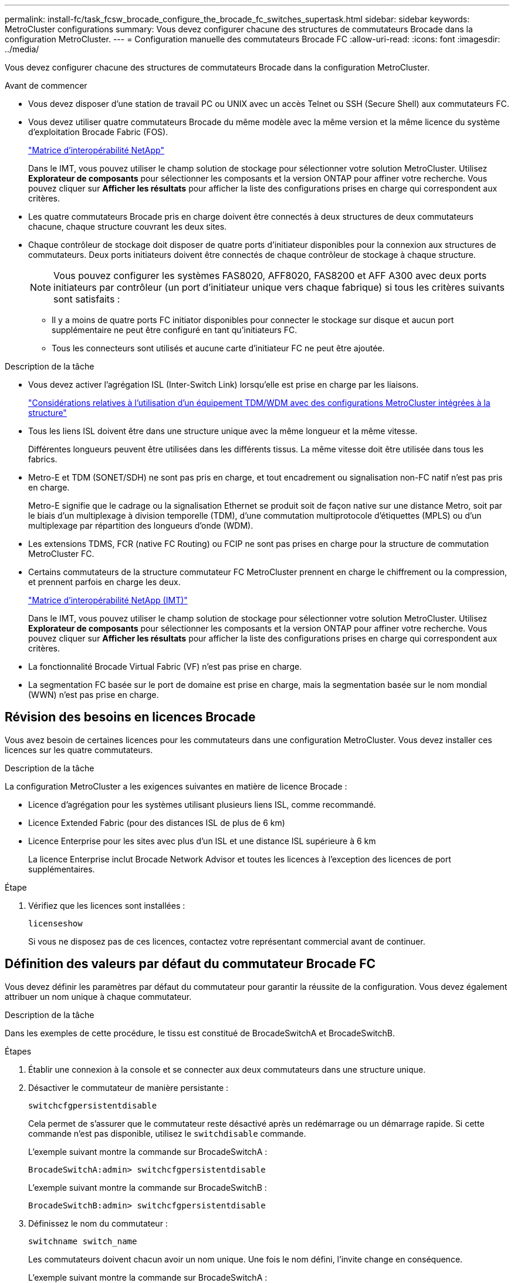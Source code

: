 ---
permalink: install-fc/task_fcsw_brocade_configure_the_brocade_fc_switches_supertask.html 
sidebar: sidebar 
keywords: MetroCluster configurations 
summary: Vous devez configurer chacune des structures de commutateurs Brocade dans la configuration MetroCluster. 
---
= Configuration manuelle des commutateurs Brocade FC
:allow-uri-read: 
:icons: font
:imagesdir: ../media/


[role="lead"]
Vous devez configurer chacune des structures de commutateurs Brocade dans la configuration MetroCluster.

.Avant de commencer
* Vous devez disposer d'une station de travail PC ou UNIX avec un accès Telnet ou SSH (Secure Shell) aux commutateurs FC.
* Vous devez utiliser quatre commutateurs Brocade du même modèle avec la même version et la même licence du système d'exploitation Brocade Fabric (FOS).
+
https://mysupport.netapp.com/matrix["Matrice d'interopérabilité NetApp"]

+
Dans le IMT, vous pouvez utiliser le champ solution de stockage pour sélectionner votre solution MetroCluster. Utilisez *Explorateur de composants* pour sélectionner les composants et la version ONTAP pour affiner votre recherche. Vous pouvez cliquer sur *Afficher les résultats* pour afficher la liste des configurations prises en charge qui correspondent aux critères.

* Les quatre commutateurs Brocade pris en charge doivent être connectés à deux structures de deux commutateurs chacune, chaque structure couvrant les deux sites.
* Chaque contrôleur de stockage doit disposer de quatre ports d'initiateur disponibles pour la connexion aux structures de commutateurs. Deux ports initiateurs doivent être connectés de chaque contrôleur de stockage à chaque structure.
+

NOTE: Vous pouvez configurer les systèmes FAS8020, AFF8020, FAS8200 et AFF A300 avec deux ports initiateurs par contrôleur (un port d'initiateur unique vers chaque fabrique) si tous les critères suivants sont satisfaits :

+
** Il y a moins de quatre ports FC initiator disponibles pour connecter le stockage sur disque et aucun port supplémentaire ne peut être configuré en tant qu'initiateurs FC.
** Tous les connecteurs sont utilisés et aucune carte d'initiateur FC ne peut être ajoutée.




.Description de la tâche
* Vous devez activer l'agrégation ISL (Inter-Switch Link) lorsqu'elle est prise en charge par les liaisons.
+
link:concept_tdm_wdm.html["Considérations relatives à l'utilisation d'un équipement TDM/WDM avec des configurations MetroCluster intégrées à la structure"]

* Tous les liens ISL doivent être dans une structure unique avec la même longueur et la même vitesse.
+
Différentes longueurs peuvent être utilisées dans les différents tissus. La même vitesse doit être utilisée dans tous les fabrics.

* Metro-E et TDM (SONET/SDH) ne sont pas pris en charge, et tout encadrement ou signalisation non-FC natif n'est pas pris en charge.
+
Metro-E signifie que le cadrage ou la signalisation Ethernet se produit soit de façon native sur une distance Metro, soit par le biais d'un multiplexage à division temporelle (TDM), d'une commutation multiprotocole d'étiquettes (MPLS) ou d'un multiplexage par répartition des longueurs d'onde (WDM).

* Les extensions TDMS, FCR (native FC Routing) ou FCIP ne sont pas prises en charge pour la structure de commutation MetroCluster FC.
* Certains commutateurs de la structure commutateur FC MetroCluster prennent en charge le chiffrement ou la compression, et prennent parfois en charge les deux.
+
https://mysupport.netapp.com/matrix["Matrice d'interopérabilité NetApp (IMT)"]

+
Dans le IMT, vous pouvez utiliser le champ solution de stockage pour sélectionner votre solution MetroCluster. Utilisez *Explorateur de composants* pour sélectionner les composants et la version ONTAP pour affiner votre recherche. Vous pouvez cliquer sur *Afficher les résultats* pour afficher la liste des configurations prises en charge qui correspondent aux critères.

* La fonctionnalité Brocade Virtual Fabric (VF) n'est pas prise en charge.
* La segmentation FC basée sur le port de domaine est prise en charge, mais la segmentation basée sur le nom mondial (WWN) n'est pas prise en charge.




== Révision des besoins en licences Brocade

Vous avez besoin de certaines licences pour les commutateurs dans une configuration MetroCluster. Vous devez installer ces licences sur les quatre commutateurs.

.Description de la tâche
La configuration MetroCluster a les exigences suivantes en matière de licence Brocade :

* Licence d'agrégation pour les systèmes utilisant plusieurs liens ISL, comme recommandé.
* Licence Extended Fabric (pour des distances ISL de plus de 6 km)
* Licence Enterprise pour les sites avec plus d'un ISL et une distance ISL supérieure à 6 km
+
La licence Enterprise inclut Brocade Network Advisor et toutes les licences à l'exception des licences de port supplémentaires.



.Étape
. Vérifiez que les licences sont installées :
+
`licenseshow`

+
Si vous ne disposez pas de ces licences, contactez votre représentant commercial avant de continuer.





== Définition des valeurs par défaut du commutateur Brocade FC

Vous devez définir les paramètres par défaut du commutateur pour garantir la réussite de la configuration. Vous devez également attribuer un nom unique à chaque commutateur.

.Description de la tâche
Dans les exemples de cette procédure, le tissu est constitué de BrocadeSwitchA et BrocadeSwitchB.

.Étapes
. Établir une connexion à la console et se connecter aux deux commutateurs dans une structure unique.
. Désactiver le commutateur de manière persistante :
+
`switchcfgpersistentdisable`

+
Cela permet de s'assurer que le commutateur reste désactivé après un redémarrage ou un démarrage rapide. Si cette commande n'est pas disponible, utilisez le `switchdisable` commande.

+
L'exemple suivant montre la commande sur BrocadeSwitchA :

+
[listing]
----
BrocadeSwitchA:admin> switchcfgpersistentdisable
----
+
L'exemple suivant montre la commande sur BrocadeSwitchB :

+
[listing]
----
BrocadeSwitchB:admin> switchcfgpersistentdisable
----
. Définissez le nom du commutateur :
+
`switchname switch_name`

+
Les commutateurs doivent chacun avoir un nom unique. Une fois le nom défini, l'invite change en conséquence.

+
L'exemple suivant montre la commande sur BrocadeSwitchA :

+
[listing]
----
BrocadeSwitchA:admin> switchname "FC_switch_A_1"
FC_switch_A_1:admin>
----
+
L'exemple suivant montre la commande sur BrocadeSwitchB :

+
[listing]
----
BrocadeSwitchB:admin> switchname "FC_Switch_B_1"
FC_switch_B_1:admin>
----
. Définissez les valeurs par défaut de tous les ports :
+
`portcfgdefault`

+
Cela doit être fait pour tous les ports du commutateur.

+
L'exemple suivant montre les commandes sur FC_Switch_A_1 :

+
[listing]
----
FC_switch_A_1:admin> portcfgdefault 0
FC_switch_A_1:admin> portcfgdefault 1
...
FC_switch_A_1:admin> portcfgdefault 39
----
+
L'exemple suivant montre les commandes sur FC_Switch_B_1 :

+
[listing]
----
FC_switch_B_1:admin> portcfgdefault 0
FC_switch_B_1:admin> portcfgdefault 1
...
FC_switch_B_1:admin> portcfgdefault 39
----
. Effacer les informations de zoning :
+
`cfgdisable`

+
`cfgclear`

+
`cfgsave`

+
L'exemple suivant montre les commandes sur FC_Switch_A_1 :

+
[listing]
----
FC_switch_A_1:admin> cfgdisable
FC_switch_A_1:admin> cfgclear
FC_switch_A_1:admin> cfgsave
----
+
L'exemple suivant montre les commandes sur FC_Switch_B_1 :

+
[listing]
----
FC_switch_B_1:admin> cfgdisable
FC_switch_B_1:admin> cfgclear
FC_switch_B_1:admin> cfgsave
----
. Définissez les paramètres généraux du commutateur sur par défaut :
+
`configdefault`

+
L'exemple suivant montre la commande sur FC_Switch_A_1 :

+
[listing]
----
FC_switch_A_1:admin> configdefault
----
+
L'exemple suivant montre la commande sur FC_Switch_B_1 :

+
[listing]
----
FC_switch_B_1:admin> configdefault
----
. Définissez tous les ports en mode non-ADF :
+
`switchcfgtrunk 0`

+
L'exemple suivant montre la commande sur FC_Switch_A_1 :

+
[listing]
----
FC_switch_A_1:admin> switchcfgtrunk 0
----
+
L'exemple suivant montre la commande sur FC_Switch_B_1 :

+
[listing]
----
FC_switch_B_1:admin> switchcfgtrunk 0
----
. Sur les commutateurs Brocade 6510, désactivez la fonction Brocade Virtual Fabrics (VF) :
+
`fosconfig options`

+
L'exemple suivant montre la commande sur FC_Switch_A_1 :

+
[listing]
----
FC_switch_A_1:admin> fosconfig --disable vf
----
+
L'exemple suivant montre la commande sur FC_Switch_B_1 :

+
[listing]
----
FC_switch_B_1:admin> fosconfig --disable vf
----
. Effacez la configuration du domaine administratif (AD) :
+
`ad options`

+
L'exemple suivant montre les commandes sur FC_Switch_A_1 :

+
[listing]
----
FC_switch_A_1:admin> switch:admin> ad --select AD0
FC_switch_A_1:> defzone --noaccess
FC_switch_A_1:> cfgsave
FC_switch_A_1:> exit
FC_switch_A_1:admin> ad --clear -f
FC_switch_A_1:admin> ad --apply
FC_switch_A_1:admin> ad --save
FC_switch_A_1:admin> exit
----
+
L'exemple suivant montre les commandes sur FC_Switch_B_1 :

+
[listing]
----
FC_switch_B_1:admin> switch:admin> ad --select AD0
FC_switch_A_1:> defzone --noaccess
FC_switch_A_1:> cfgsave
FC_switch_A_1:> exit
FC_switch_B_1:admin> ad --clear -f
FC_switch_B_1:admin> ad --apply
FC_switch_B_1:admin> ad --save
FC_switch_B_1:admin> exit
----
. Redémarrez le commutateur :
+
`reboot`

+
L'exemple suivant montre la commande sur FC_Switch_A_1 :

+
[listing]
----
FC_switch_A_1:admin> reboot
----
+
L'exemple suivant montre la commande sur FC_Switch_B_1 :

+
[listing]
----
FC_switch_B_1:admin> reboot
----




== Configuration des paramètres de base du commutateur

Vous devez configurer les paramètres globaux de base, y compris l'ID de domaine, pour les commutateurs Brocade.

.Description de la tâche
Cette tâche contient les étapes à effectuer sur chaque switch des deux sites MetroCluster.

Dans cette procédure, vous définissez l'ID de domaine unique pour chaque commutateur comme indiqué dans l'exemple suivant. Dans l'exemple, les ID de domaine 5 et 7 forment Fabric_1 et les ID de domaine 6 et 8 forment Fabric_2.

* FC_Switch_A_1 est affecté à l'ID de domaine 5
* FC_Switch_A_2 est affecté à l'ID de domaine 6
* FC_Switch_B_1 est affecté à l'ID de domaine 7
* FC_Switch_B_2 est affecté à l'ID de domaine 8


.Étapes
. Passer en mode configuration :
+
`configure`

. Suivez les invites :
+
.. Définissez l'ID de domaine du commutateur.
.. Appuyez sur *entrée* en réponse aux invites jusqu'à ce que « cycle d'interrogation RDP », puis définissez cette valeur sur `0` pour désactiver l'interrogation.
.. Appuyez sur *entrée* jusqu'à ce que vous repariez à l'invite du commutateur.
+
[listing]
----
FC_switch_A_1:admin> configure
Fabric parameters = y
Domain_id = 5
.
.

RSCN Transmission Mode [yes, y, no, no: [no] y

End-device RSCN Transmission Mode
 (0 = RSCN with single PID, 1 = RSCN with multiple PIDs, 2 = Fabric RSCN): (0..2) [1]
Domain RSCN To End-device for switch IP address or name change
 (0 = disabled, 1 = enabled): (0..1) [0] 1

.
.
RDP Polling Cycle(hours)[0 = Disable Polling]: (0..24) [1] 0
----


. Si vous utilisez plusieurs liens ISL par fabric, vous pouvez configurer la livraison d'images (IOD) ou la livraison de trames (OOD) en commande.
+

NOTE: Les paramètres IOD standard sont recommandés. Vous devez configurer la fonction OOD uniquement si nécessaire.

+
link:concept_prepare_for_the_mcc_installation.html["Considérations relatives à l'utilisation d'un équipement TDM/WDM avec des configurations MetroCluster intégrées à la structure"]

+
.. Les étapes suivantes doivent être effectuées sur chaque structure de commutateur pour configurer IOD des trames :
+
... Activer IOD :
+
`iodset`

... Définissez la stratégie d'optimisation avancée des performances (APT) sur 1 :
+
`aptpolicy 1`

... Désactiver le partage dynamique de charge (DLS) :
+
`dlsreset`

... Vérifiez les paramètres IOD à l'aide du `iodshow`, `aptpolicy`, et `dlsshow` commandes.
+
Ainsi, lancer les commandes suivantes sur FC_switch_A_1 :

+
[listing]
----
FC_switch_A_1:admin> iodshow
    IOD is set

    FC_switch_A_1:admin> aptpolicy
    Current Policy: 1 0(ap)

    3 0(ap) : Default Policy
    1: Port Based Routing Policy
    3: Exchange Based Routing Policy
         0: AP Shared Link Policy
         1: AP Dedicated Link Policy
    command aptpolicy completed

    FC_switch_A_1:admin> dlsshow
    DLS is not set
----
... Répétez ces étapes sur la seconde structure de commutateur.


.. Les étapes suivantes doivent être effectuées sur chaque fabrique de commutateurs pour configurer un OOD des trames :
+
... Activer OOD :
+
`iodreset`

... Définissez la stratégie d'optimisation avancée des performances (APT) sur 3 :
+
`aptpolicy 3`

... Désactiver le partage dynamique de charge (DLS) :
+
`dlsreset`

... Vérifiez les paramètres du DOM :
+
`iodshow`

+
`aptpolicy`

+
`dlsshow`

+
Ainsi, lancer les commandes suivantes sur FC_switch_A_1 :

+
[listing]
----
FC_switch_A_1:admin> iodshow
    IOD is not set

    FC_switch_A_1:admin> aptpolicy
    Current Policy: 3 0(ap)
    3 0(ap) : Default Policy
    1: Port Based Routing Policy
    3: Exchange Based Routing Policy
    0: AP Shared Link Policy
    1: AP Dedicated Link Policy
    command aptpolicy completed


    FC_switch_A_1:admin> dlsshow
    DLS is set by default with current routing policy
----
... Répétez ces étapes sur la seconde structure de commutateur.
+

NOTE: Lors de la configuration de ONTAP sur les modules de contrôleur, la commande de surmultipliée doit être explicitement configurée sur chaque module de contrôleur dans la configuration MetroCluster.

+
https://docs.netapp.com/us-en/ontap-metrocluster/install-fc/concept_configure_the_mcc_software_in_ontap.html#configuring-in-order-delivery-or-out-of-order-delivery-of-frames-on-ontap-software["Configuration de la livraison en commande ou de la livraison hors commande des trames sur le logiciel ONTAP"]





. Vérifiez que le commutateur utilise la méthode de licence de port dynamique.
+
.. Exécutez la commande license :
+
--
`licensePort --show`

[listing]
----
FC_switch_A_1:admin> licenseport -show
24 ports are available in this switch
Full POD license is installed
Dynamic POD method is in use
----

NOTE: Brocade FabricOS avant 8.0, exécutez les commandes suivantes en tant qu'admin et versions 8.0 et ultérieures, afin de les exécuter en tant que root.

--
.. Activez l'utilisateur root.
+
Si l'utilisateur root est déjà désactivé par Brocade, activez-le comme indiqué dans l'exemple suivant :

+
[listing]
----
FC_switch_A_1:admin> userconfig --change root -e yes
FC_switch_A_1:admin> rootaccess --set consoleonly
----
.. Exécutez la commande license :
+
`licensePort --show`

+
[listing]
----
FC_switch_A_1:root> licenseport -show
24 ports are available in this switch
Full POD license is installed
Dynamic POD method is in use
----
.. Changer la méthode de licence en dynamique :
+
`licenseport --method dynamic`

+

NOTE: Si la méthode de licence dynamique n'est pas utilisée (si la méthode est statique), vous devez changer la méthode de licence en dynamique. Ignorez cette étape si la méthode de licence dynamique est utilisée.

+
[listing]
----
FC_switch_A_1:admin> licenseport --method dynamic
The POD method has been changed to dynamic.
Please reboot the switch now for this change to take effect
----


. Activer le trap T11-FC-ZONE-SERVEUR-MIB pour assurer une surveillance réussie de l'état des commutateurs dans ONTAP :
+
.. Activer le T11-FC-ZONE-SERVEUR-MIB :
+
`snmpconfig --set mibCapability -mib_name T11-FC-ZONE-SERVER-MIB -bitmask 0x3f`

.. Activer le trap T11-FC-ZONE-SERVEUR-MIB :
+
`snmpconfig --enable mibcapability -mib_name SW-MIB -trap_name swZoneConfigChangeTrap`

.. Répétez les étapes précédentes sur la seconde structure de commutateur.


. *Facultatif* : si vous définissez la chaîne de communauté sur une valeur autre que « public », vous devez configurer les moniteurs de santé ONTAP à l'aide de la chaîne de communauté que vous spécifiez :
+
.. Modifiez la chaîne de communauté existante :
+
`snmpconfig --set snmpv1`

.. Appuyez sur *entrée* jusqu'à ce que le texte « Communauté (ro) : [public] » s'affiche.
.. Saisissez la chaîne de communauté souhaitée.
+
Sur FC_Switch_A_1 :

+
[listing]
----
FC_switch_A_1:admin> snmpconfig --set snmpv1
SNMP community and trap recipient configuration:
Community (rw): [Secret C0de]
Trap Recipient's IP address : [0.0.0.0]
Community (rw): [OrigEquipMfr]
Trap Recipient's IP address : [0.0.0.0]
Community (rw): [private]
Trap Recipient's IP address : [0.0.0.0]
Community (ro): [public] mcchm     <<<<<< change the community string to the desired value,
Trap Recipient's IP address : [0.0.0.0]    in this example it is set to "mcchm"
Community (ro): [common]
Trap Recipient's IP address : [0.0.0.0]
Community (ro): [FibreChannel]
Trap Recipient's IP address : [0.0.0.0]
Committing configuration.....done.
FC_switch_A_1:admin>
----
+
Sur FC_Switch_B_1 :

+
[listing]
----
FC_switch_B_1:admin> snmpconfig --set snmpv1
SNMP community and trap recipient configuration:
Community (rw): [Secret C0de]
Trap Recipient's IP address : [0.0.0.0]
Community (rw): [OrigEquipMfr]
Trap Recipient's IP address : [0.0.0.0]
Community (rw): [private]
Trap Recipient's IP address : [0.0.0.0]
Community (ro): [public] mcchm      <<<<<< change the community string to the desired value,
Trap Recipient's IP address : [0.0.0.0]     in this example it is set to "mcchm"
Community (ro): [common]
Trap Recipient's IP address : [0.0.0.0]
Community (ro): [FibreChannel]
Trap Recipient's IP address : [0.0.0.0]
Committing configuration.....done.
FC_switch_B_1:admin>
----


. Redémarrez le commutateur :
+
`reboot`

+
Sur FC_Switch_A_1 :

+
[listing]
----
FC_switch_A_1:admin> reboot
----
+
Sur FC_Switch_B_1 :

+
[listing]
----
FC_switch_B_1:admin> reboot
----
. Activer le commutateur de manière persistante :
+
`switchcfgpersistentenable`

+
Sur FC_Switch_A_1 :

+
[listing]
----
FC_switch_A_1:admin> switchcfgpersistentenable
----
+
Sur FC_Switch_B_1 :

+
[listing]
----
FC_switch_B_1:admin> switchcfgpersistentenable
----




== Configuration des paramètres de commutateur de base sur un commutateur Brocade DCX 8510-8

Vous devez configurer les paramètres globaux de base, y compris l'ID de domaine, pour les commutateurs Brocade.

.Description de la tâche
Vous devez effectuer les étapes de chaque commutateur sur les deux sites MetroCluster. Dans cette procédure, vous définissez l'ID de domaine pour chaque commutateur comme indiqué dans les exemples suivants :

* FC_Switch_A_1 est affecté à l'ID de domaine 5
* FC_Switch_A_2 est affecté à l'ID de domaine 6
* FC_Switch_B_1 est affecté à l'ID de domaine 7
* FC_Switch_B_2 est affecté à l'ID de domaine 8


Dans l'exemple précédent, les ID de domaine 5 et 7 forment Fabric_1 et les ID de domaine 6 et 8 forment Fabric_2.


NOTE: Vous pouvez également utiliser cette procédure pour configurer les commutateurs lorsque vous n'utilisez qu'un seul commutateur DCX 8510-8 par site.

A l'aide de cette procédure, vous devez créer deux commutateurs logiques sur chaque commutateur Brocade DCX 8510-8. Les deux commutateurs logiques créés sur les deux commutateurs Brocade DCX8510-8 formeront deux structures logiques, comme le montre les exemples suivants :

* STRUCTURE LOGIQUE 1 : commutateur 1/bla1 et commutateur 2 lame 1
* STRUCTURE LOGIQUE 2 : Switch1/Blade2 et Switch 2 Blade 2


.Étapes
. Entrer en mode de commande :
+
`configure`

. Suivez les invites :
+
.. Définissez l'ID de domaine du commutateur.
.. Continuez à sélectionner *entrée* jusqu'à ce que vous obteniez « cycle d'interrogation RDP », puis définissez la valeur sur `0` pour désactiver l'interrogation.
.. Sélectionnez *entrée* jusqu'à ce que vous repariez à l'invite du commutateur.
+
[listing]
----
FC_switch_A_1:admin> configure
Fabric parameters = y
Domain_id = `5


RDP Polling Cycle(hours)[0 = Disable Polling]: (0..24) [1] 0
`
----


. Répétez ces étapes sur tous les commutateurs de Fabric_1 et Fabric_2.
. Configurer les structures virtuelles.
+
.. Activer les structures virtuelles sur le commutateur :
+
`fosconfig --enablevf`

.. Configurer le système pour qu'il utilise la même configuration de base sur tous les commutateurs logiques :
+
`configurechassis`

+
L'exemple suivant montre la sortie du `configurechassis` commande :

+
[listing]
----
System (yes, y, no, n): [no] n
cfgload attributes (yes, y, no, n): [no] n
Custom attributes (yes, y, no, n): [no] y
Config Index (0 to ignore): (0..1000) [3]:
----


. Création et configuration du switch logique :
+
`scfg --create fabricID`

. Ajout de tous les ports d'une lame à la structure virtuelle :
+
`lscfg --config fabricID -slot slot -port lowest-port - highest-port`

+

NOTE: Les lames formant un tissu logique (par exemple Les commutateurs 1 lame 1 et 3 lame 1) doivent avoir le même ID de structure.

+
[listing]
----
setcontext fabricid
switchdisable
configure
<configure the switch per the above settings>
switchname unique switch name
switchenable
----


.Informations associées
link:concept_prepare_for_the_mcc_installation.html["Conditions requises pour l'utilisation d'un commutateur Brocade DCX 8510-8"]



== Configuration des E-ports sur les commutateurs Brocade FC à l'aide des ports FC

Pour les commutateurs Brocade sur lesquels les liaisons ISL (Inter-Switch Links) sont configurées à l'aide de ports FC, vous devez configurer les ports de switch sur chaque structure de switch reliant l'ISL. Ces ports ISL sont également appelés E-ports.

.Avant de commencer
* Tous les liens ISL d'une structure de commutation FC doivent être configurés avec la même vitesse et la même distance.
* La combinaison du port de commutateur et du module SFP (Small form-factor pluggable) doit prendre en charge la vitesse.
* La distance ISL prise en charge dépend du modèle de commutateur FC.
+
https://mysupport.netapp.com/matrix["Matrice d'interopérabilité NetApp"]

+
Dans le IMT, vous pouvez utiliser le champ solution de stockage pour sélectionner votre solution MetroCluster. Utilisez *Explorateur de composants* pour sélectionner les composants et la version ONTAP pour affiner votre recherche. Vous pouvez cliquer sur *Afficher les résultats* pour afficher la liste des configurations prises en charge qui correspondent aux critères.

* La liaison ISL doit avoir une lambda dédiée et la liaison doit être prise en charge par Brocade pour la distance, le type de switch et le système d'exploitation Fabric (FOS).


.Description de la tâche
Vous ne devez pas utiliser le paramètre L0 lors de l'émission du `portCfgLongDistance` commande. Utilisez plutôt le paramètre LE ou LS pour configurer la distance sur les commutateurs Brocade avec un minimum de distance LE.

Vous ne devez pas utiliser le paramètre LD lors de l'émission du `portCfgLongDistance` Commande en cas de travail avec des équipements xWDM/TDM. Utilisez plutôt le paramètre LE ou LS pour configurer la distance sur les commutateurs Brocade.

Vous devez effectuer cette tâche pour chaque structure de commutateur FC.

Les tableaux suivants montrent les ports ISL de différents commutateurs et un nombre différent de liens ISL dans une configuration exécutant ONTAP 9.1 ou 9.2. Les exemples présentés dans cette section concernent un commutateur Brocade 6505. Vous devez modifier les exemples pour utiliser des ports qui s'appliquent à votre type de commutateur.

Si votre configuration exécute ONTAP 9.0 ou une version antérieure, reportez-vous à la link:concept_port_assignments_for_fc_switches_when_using_ontap_9_0.html["Affectation des ports pour les commutateurs FC lors de l'utilisation de ONTAP 9.0"].

Vous devez utiliser le nombre requis de liens ISL pour votre configuration.

|===


| Changer de modèle | Port ISL | Port du commutateur 


.4+| Brocade 6520 | Port ISL 1 | 23 


| Port ISL 2 | 47 


| Port ISL 3 | 71 


| Port ISL 4 | 95 


.4+| Brocade 6505 | Port ISL 1 | 20 


| Port ISL 2 | 21 


| Port ISL 3 | 22 


| Port ISL 4 | 23 


.8+| Brocade 6510 et Brocade DCX 8510-8 | Port ISL 1 | 40 


| Port ISL 2 | 41 


| Port ISL 3 | 42 


| Port ISL 4 | 43 


| Port ISL 5 | 44 


| Port ISL 6 | 45 


| Port ISL 7 | 46 


| Port ISL 8 | 47 


.6+| Brocade 7810  a| 
Port ISL 1
 a| 
ge2 (10 Gbit/s)



 a| 
Port ISL 2
 a| 
Ge3 (10 Gbits/s)



 a| 
Port ISL 3
 a| 
ge4 (10 Gbit/s)



 a| 
Port ISL 4
 a| 
ge5 (10 Gbit/s)



 a| 
Port ISL 5
 a| 
Ge6 (10 Gbit/s)



 a| 
Port ISL 6
 a| 
Ge7 (10 Gbit/s)



.4+| Brocade 7840 *Remarque :* le commutateur Brocade 7840 prend en charge soit deux ports VE-40 Gbit/s, soit quatre ports VE-ports VE 10 Gbit/s par commutateur pour la création de liens ISL FCIP.  a| 
Port ISL 1
 a| 
Ge0 (40 Gbits/s) ou ge2 (10 Gbits/s)



 a| 
Port ISL 2
 a| 
ge1 (40 Gbits/s) ou ge3 (10 Gbits/s)



 a| 
Port ISL 3
 a| 
ge10 (10 Gbit/s)



 a| 
Port ISL 4
 a| 
Ge11 (10 Gbit/s)



.4+| Brocade G610  a| 
Port ISL 1
 a| 
20



 a| 
Port ISL 2
 a| 
21



 a| 
Port ISL 3
 a| 
22



 a| 
Port ISL 4
 a| 
23



.7+| BROCADE G620, G620-1, G630, G630-1, G720  a| 
Port ISL 1
 a| 
40



 a| 
Port ISL 2
 a| 
41



 a| 
Port ISL 3
 a| 
42



 a| 
Port ISL 4
 a| 
43



 a| 
Port ISL 5
 a| 
44



 a| 
Port ISL 6
 a| 
45



 a| 
Port ISL 7
 a| 
46

|===
.Étapes
. [[step1_brocade_config]] configurez la vitesse du port :
+
`portcfgspeed port-numberspeed`

+
Vous devez utiliser la vitesse la plus élevée qui est prise en charge par les composants du chemin.

+
Dans l'exemple suivant, deux liens ISL sont dédiés à chaque structure :

+
[listing]
----
FC_switch_A_1:admin> portcfgspeed 20 16
FC_switch_A_1:admin> portcfgspeed 21 16

FC_switch_B_1:admin> portcfgspeed 20 16
FC_switch_B_1:admin> portcfgspeed 21 16
----
. Configurer le mode d'agrégation pour chaque ISL :
+
`portcfgtrunkport port-number`

+
** Si vous configurez les liens ISL pour l'agrégation (IOD), définissez le numéro-port-port-portcfgtrunk sur 1 comme indiqué dans l'exemple suivant :
+
[listing]
----
FC_switch_A_1:admin> portcfgtrunkport 20 1
FC_switch_A_1:admin> portcfgtrunkport 21 1
FC_switch_B_1:admin> portcfgtrunkport 20 1
FC_switch_B_1:admin> portcfgtrunkport 21 1
----
** Si vous ne souhaitez pas configurer l'ISL pour l'agrégation (OOD), définissez le numéro-port cfgporttrunkport sur 0 comme indiqué dans l'exemple suivant :
+
[listing]
----
FC_switch_A_1:admin> portcfgtrunkport 20 0
FC_switch_A_1:admin> portcfgtrunkport 21 0
FC_switch_B_1:admin> portcfgtrunkport 20 0
FC_switch_B_1:admin> portcfgtrunkport 21 0
----


. Activez le trafic QoS pour chacun des ports ISL :
+
`portcfgqos --enable port-number`

+
Dans l'exemple suivant, il existe deux liens ISL par une structure de commutation :

+
[listing]
----
FC_switch_A_1:admin> portcfgqos --enable 20
FC_switch_A_1:admin> portcfgqos --enable 21

FC_switch_B_1:admin> portcfgqos --enable 20
FC_switch_B_1:admin> portcfgqos --enable 21
----
. Vérifiez les paramètres :
+
`portCfgShow command`

+
L'exemple suivant montre la sortie d'une configuration utilisant deux liens ISL câblés vers le port 20 et le port 21. Le paramètre Port réseau doit être ACTIVÉ pour IOD et désactivé pour OOD :

+
[listing]
----

Ports of Slot 0   12  13   14 15    16  17  18  19   20  21 22  23    24  25  26  27
----------------+---+---+---+---+-----+---+---+---+----+---+---+---+-----+---+---+---
Speed             AN  AN  AN  AN    AN  AN  8G  AN   AN  AN  16G  16G    AN  AN  AN  AN
Fill Word         0   0   0   0     0   0   3   0    0   0   3   3     3   0   0   0
AL_PA Offset 13   ..  ..  ..  ..    ..  ..  ..  ..   ..  ..  ..  ..    ..  ..  ..  ..
Trunk Port        ..  ..  ..  ..    ..  ..  ..  ..   ON  ON  ..  ..    ..  ..  ..  ..
Long Distance     ..  ..  ..  ..    ..  ..  ..  ..   ..  ..  ..  ..    ..  ..  ..  ..
VC Link Init      ..  ..  ..  ..    ..  ..  ..  ..   ..  ..  ..  ..    ..  ..  ..  ..
Locked L_Port     ..  ..  ..  ..    ..  ..  ..  ..   ..  ..  ..  ..    ..  ..  ..  ..
Locked G_Port     ..  ..  ..  ..    ..  ..  ..  ..   ..  ..  ..  ..    ..  ..  ..  ..
Disabled E_Port   ..  ..  ..  ..    ..  ..  ..  ..   ..  ..  ..  ..    ..  ..  ..  ..
Locked E_Port     ..  ..  ..  ..    ..  ..  ..  ..   ..  ..  ..  ..    ..  ..  ..  ..
ISL R_RDY Mode    ..  ..  ..  ..    ..  ..  ..  ..   ..  ..  ..  ..    ..  ..  ..  ..
RSCN Suppressed   ..  ..  ..  ..    ..  ..  ..  ..   ..  ..  ..  ..    ..  ..  ..  ..
Persistent Disable..  ..  ..  ..    ..  ..  ..  ..   ..  ..  ..  ..    ..  ..  ..  ..
LOS TOV enable    ..  ..  ..  ..    ..  ..  ..  ..   ..  ..  ..  ..    ..  ..  ..  ..
NPIV capability   ON  ON  ON  ON    ON  ON  ON  ON   ON  ON  ON  ON    ON  ON  ON  ON
NPIV PP Limit    126 126 126 126   126 126 126 126  126 126 126 126   126 126 126 126
QOS E_Port        AE  AE  AE  AE    AE  AE  AE  AE   AE  AE  AE  AE    AE  AE  AE  AE
Mirror Port       ..  ..  ..  ..    ..  ..  ..  ..   ..  ..  ..  ..    ..  ..  ..  ..
Rate Limit        ..  ..  ..  ..    ..  ..  ..  ..   ..  ..  ..  ..    ..  ..  ..  ..
Credit Recovery   ON  ON  ON  ON    ON  ON  ON  ON   ON  ON  ON  ON    ON  ON  ON  ON
Fport Buffers     ..  ..  ..  ..    ..  ..  ..  ..   ..  ..  ..  ..    ..  ..  ..  ..
Port Auto Disable ..  ..  ..  ..    ..  ..  ..  ..   ..  ..  ..  ..    ..  ..  ..  ..
CSCTL mode        ..  ..  ..  ..    ..  ..  ..  ..   ..  ..  ..  ..    ..  ..  ..  ..

Fault Delay       0  0  0  0    0  0  0  0   0  0  0  0    0  0  0  0
----
. Calculer la distance ISL.
+
En raison du comportement du FC-VI, la distance doit être réglée à 1.5 fois la distance réelle avec une distance minimale de 10 km (en utilisant le niveau DE distance LE).

+
La distance pour l'ISL est calculée comme suit, arrondie au kilomètre entier suivant :

+
1.5 × distance_réelle = distance

+
Si la distance est de 3 km, alors 1.5 × 3 km = 4.5 km Cette valeur est inférieure à 10 km, de sorte que l'ISL doit être réglé sur LE niveau DE distance LE.

+
Si la distance est de 20 km, alors 1.5 × 20 km = 30 km L'ISL doit être réglé sur 30 km et doit utiliser le niveau de distance LS.

. Définissez la distance sur chaque port ISL :
+
`portcfglongdistance _portdistance-level_ vc_link_init _distance_`

+
A `vc_link_init` valeur de `1` Utilise le mot de remplissage ARB (par défaut). Valeur de `0` Utilise LE MODE INACTIF. La valeur requise peut dépendre du lien utilisé. Les commandes doivent être répétées pour chaque port ISL.

+
Pour une distance ISL de 3 km, comme indiqué dans l'exemple de l'étape précédente, le réglage est de 4.5 km avec la valeur par défaut `vc_link_init` valeur de `1`. Comme un réglage de 4.5 km est inférieur à 10 km, le port doit être réglé sur LE niveau DE distance LE :

+
[listing]
----
FC_switch_A_1:admin> portcfglongdistance 20 LE 1

FC_switch_B_1:admin> portcfglongdistance 20 LE 1
----
+
Pour une distance ISL de 20 km, comme indiqué dans l'exemple de l'étape précédente, le paramètre est de 30 km avec la valeur par défaut vc_link_init de `1`:

+
[listing]
----
FC_switch_A_1:admin> portcfglongdistance 20 LS 1 -distance 30

FC_switch_B_1:admin> portcfglongdistance 20 LS 1 -distance 30
----
. Vérifiez le réglage de distance :
+
`portbuffershow`

+
Un niveau de distance de LE apparaît à 10 km

+
L'exemple suivant montre la sortie d'une configuration utilisant des liens ISL sur le port 20 et le port 21 :

+
[listing]
----
FC_switch_A_1:admin> portbuffershow

User  Port     Lx      Max/Resv    Buffer Needed    Link      Remaining
Port  Type    Mode     Buffers     Usage  Buffers   Distance  Buffers
----  ----    ----     -------     ------ -------   --------- ---------
...
 20     E      -          8         67      67       30km
 21     E      -          8         67      67       30km
...
 23            -          8          0      -        -        466
----
. Vérifier que les deux commutateurs forment une structure unique :
+
`switchshow`

+
L'exemple suivant montre la sortie d'une configuration utilisant des liens ISL sur le port 20 et le port 21 :

+
[listing]
----
FC_switch_A_1:admin> switchshow
switchName: FC_switch_A_1
switchType: 109.1
switchState:Online
switchMode: Native
switchRole: Subordinate
switchDomain:       5
switchId:   fffc01
switchWwn:  10:00:00:05:33:86:89:cb
zoning:             OFF
switchBeacon:       OFF

Index Port Address Media Speed State  Proto
===========================================
...
20   20  010C00   id    16G  Online FC  LE E-Port  10:00:00:05:33:8c:2e:9a "FC_switch_B_1" (downstream)(trunk master)
21   21  010D00   id    16G  Online FC  LE E-Port  (Trunk port, master is Port 20)
...

FC_switch_B_1:admin> switchshow
switchName: FC_switch_B_1
switchType: 109.1
switchState:Online
switchMode: Native
switchRole: Principal
switchDomain:       7
switchId:   fffc03
switchWwn:  10:00:00:05:33:8c:2e:9a
zoning:             OFF
switchBeacon:       OFF

Index Port Address Media Speed State Proto
==============================================
...
20   20  030C00   id    16G  Online  FC  LE E-Port  10:00:00:05:33:86:89:cb "FC_switch_A_1" (downstream)(Trunk master)
21   21  030D00   id    16G  Online  FC  LE E-Port  (Trunk port, master is Port 20)
...
----
. Confirmer la configuration des structures :
+
`fabricshow`

+
[listing]
----
FC_switch_A_1:admin> fabricshow
   Switch ID   Worldwide Name      Enet IP Addr FC IP Addr Name
-----------------------------------------------------------------
1: fffc01 10:00:00:05:33:86:89:cb 10.10.10.55  0.0.0.0    "FC_switch_A_1"
3: fffc03 10:00:00:05:33:8c:2e:9a 10.10.10.65  0.0.0.0   >"FC_switch_B_1"
----
+
[listing]
----
FC_switch_B_1:admin> fabricshow
   Switch ID   Worldwide Name     Enet IP Addr FC IP Addr   Name
----------------------------------------------------------------
1: fffc01 10:00:00:05:33:86:89:cb 10.10.10.55  0.0.0.0     "FC_switch_A_1"

3: fffc03 10:00:00:05:33:8c:2e:9a 10.10.10.65  0.0.0.0    >"FC_switch_B_1
----
. [[step10_brcade_config]]Confirmez la mise en circuit des liens ISL :
+
`trunkshow`

+
** Si vous configurez les liens ISL pour la mise en circuit (IOD), vous devez voir les valeurs de sortie similaires à ce qui suit :
+
[listing]
----
FC_switch_A_1:admin> trunkshow
 1: 20-> 20 10:00:00:05:33:ac:2b:13 3 deskew 15 MASTER
    21-> 21 10:00:00:05:33:8c:2e:9a 3 deskew 16
 FC_switch_B_1:admin> trunkshow
 1: 20-> 20 10:00:00:05:33:86:89:cb 3 deskew 15 MASTER
    21-> 21 10:00:00:05:33:86:89:cb 3 deskew 16
----
** Si vous n'configurez pas les liens ISL pour la mise en circuit (OOD), vous devez voir les valeurs de sortie similaires à celles ci-dessous :
+
[listing]
----
FC_switch_A_1:admin> trunkshow
 1: 20-> 20 10:00:00:05:33:ac:2b:13 3 deskew 15 MASTER
 2: 21-> 21 10:00:00:05:33:8c:2e:9a 3 deskew 16 MASTER
FC_switch_B_1:admin> trunkshow
 1: 20-> 20 10:00:00:05:33:86:89:cb 3 deskew 15 MASTER
 2: 21-> 21 10:00:00:05:33:86:89:cb 3 deskew 16 MASTER
----


. Recommencez <<step1_brocade_config,Étape 1>> à <<step10_brocade_config,Étape 10>> Pour la deuxième structure de commutateurs FC.


.Informations associées
link:concept_port_assignments_for_fc_switches_when_using_ontap_9_1_and_later.html["Affectation de ports pour les commutateurs FC lors de l'utilisation de ONTAP 9.1 et versions ultérieures"]



== Configuration de ports VE 10 Gbit/s sur les commutateurs Brocade FC 7840

Lorsque vous utilisez les ports VE 10 Gbit/s (qui utilisent le FCIP) pour les liens ISL, vous devez créer des interfaces IP sur chaque port et configurer des tunnels FCIP et des circuits dans chaque tunnel.

.Description de la tâche
Cette procédure doit être effectuée sur chaque structure de commutateurs de la configuration MetroCluster.

Les exemples de cette procédure supposent que les deux commutateurs Brocade 7840 possèdent les adresses IP suivantes :

* FC_Switch_A_1 est local.
* FC_Switch_B_1 est distant.


.Étapes
. Créer des adresses d'interface IP (ipif) pour les ports 10 Gbit/s sur les deux commutateurs de la structure :
+
`portcfg ipif FC_switch1_namefirst_port_name create FC_switch1_IP_address netmask netmask_number vlan 2 mtu auto`

+
La commande suivante crée des adresses ipif sur les ports ge2.dp0 et ge3.dp0 de FC_Switch_A_1 :

+
[listing]
----
portcfg ipif  ge2.dp0 create  10.10.20.71 netmask 255.255.0.0 vlan 2 mtu auto
portcfg ipif  ge3.dp0 create  10.10.21.71 netmask 255.255.0.0 vlan 2 mtu auto
----
+
La commande suivante crée des adresses ipif sur les ports ge2.dp0 et ge3.dp0 de FC_Switch_B_1 :

+
[listing]
----
portcfg ipif  ge2.dp0 create  10.10.20.72 netmask 255.255.0.0 vlan 2 mtu auto
portcfg ipif  ge3.dp0 create  10.10.21.72 netmask 255.255.0.0 vlan 2 mtu auto
----
. Vérifiez que les adresses ipif ont été créées avec succès sur les deux commutateurs :
+
`portshow ipif all`

+
La commande suivante affiche les adresses ipif sur le commutateur FC_Switch_A_1 :

+
[listing]
----
FC_switch_A_1:root> portshow ipif all

 Port         IP Address                     / Pfx  MTU   VLAN  Flags
--------------------------------------------------------------------------------
 ge2.dp0      10.10.20.71                    / 24   AUTO  2     U R M I
 ge3.dp0      10.10.21.71                    / 20   AUTO  2     U R M I
--------------------------------------------------------------------------------
Flags: U=Up B=Broadcast D=Debug L=Loopback P=Point2Point R=Running I=InUse
       N=NoArp PR=Promisc M=Multicast S=StaticArp LU=LinkUp X=Crossport
----
+
La commande suivante affiche les adresses ipif sur le commutateur FC_Switch_B_1 :

+
[listing]
----
FC_switch_B_1:root> portshow ipif all

 Port         IP Address                     / Pfx  MTU   VLAN  Flags
--------------------------------------------------------------------------------
 ge2.dp0      10.10.20.72                    / 24   AUTO  2     U R M I
 ge3.dp0      10.10.21.72                    / 20   AUTO  2     U R M I
--------------------------------------------------------------------------------
Flags: U=Up B=Broadcast D=Debug L=Loopback P=Point2Point R=Running I=InUse
       N=NoArp PR=Promisc M=Multicast S=StaticArp LU=LinkUp X=Crossport
----
. Créer le premier des deux tunnels FCIP en utilisant les ports sur dp0 :
+
`portcfg fciptunnel`

+
Cette commande crée un tunnel avec un seul circuit.

+
La commande suivante crée le tunnel sur le commutateur FC_switch_A_1 :

+
[listing]
----
portcfg fciptunnel 24 create -S 10.10.20.71  -D 10.10.20.72 -b 10000000 -B 10000000
----
+
La commande suivante crée le tunnel sur le commutateur FC_Switch_B_1 :

+
[listing]
----
portcfg fciptunnel 24 create -S 10.10.20.72  -D 10.10.20.71 -b 10000000 -B 10000000
----
. Vérifiez que les tunnels FCIP ont été créés avec succès :
+
`portshow fciptunnel all`

+
L'exemple suivant montre que les tunnels ont été créés et que les circuits sont en service :

+
[listing]
----
FC_switch_B_1:root>

 Tunnel Circuit  OpStatus  Flags    Uptime  TxMBps  RxMBps ConnCnt CommRt Met/G
--------------------------------------------------------------------------------
 24    -         Up      ---------     2d8m    0.05    0.41   3      -       -
--------------------------------------------------------------------------------
 Flags (tunnel): i=IPSec f=Fastwrite T=TapePipelining F=FICON r=ReservedBW
                 a=FastDeflate d=Deflate D=AggrDeflate P=Protocol
                 I=IP-Ext
----
. Créer un circuit supplémentaire pour dp0.
+
La commande suivante crée un circuit sur le commutateur FC_Switch_A_1 pour dp0 :

+
[listing]
----
portcfg fcipcircuit 24 create 1 -S 10.10.21.71 -D 10.10.21.72  --min-comm-rate 5000000 --max-comm-rate 5000000
----
+
La commande suivante crée un circuit sur le commutateur FC_Switch_B_1 pour dp0 :

+
[listing]
----
portcfg fcipcircuit 24 create 1 -S 10.10.21.72 -D 10.10.21.71  --min-comm-rate 5000000 --max-comm-rate 5000000
----
. Vérifier que tous les circuits ont été créés avec succès :
+
`portshow fcipcircuit all`

+
La commande suivante montre les circuits et leur état :

+
[listing]
----
FC_switch_A_1:root> portshow fcipcircuit all

 Tunnel Circuit  OpStatus  Flags    Uptime  TxMBps  RxMBps ConnCnt CommRt Met/G
--------------------------------------------------------------------------------
 24    0 ge2     Up      ---va---4    2d12m    0.02    0.03   3 10000/10000 0/-
 24    1 ge3     Up      ---va---4    2d12m    0.02    0.04   3 10000/10000 0/-
--------------------------------------------------------------------------------
 Flags (circuit): h=HA-Configured v=VLAN-Tagged p=PMTU i=IPSec 4=IPv4 6=IPv6
                 ARL a=Auto r=Reset s=StepDown t=TimedStepDown  S=SLA
----




== Configuration de ports VE 40 Gbit/s sur les commutateurs Brocade 7810 et 7840 FC

Lorsque vous utilisez les deux ports VE 40 GbE (qui utilisent le FCIP) pour ISL, vous devez créer des interfaces IP sur chaque port et configurer des tunnels FCIP et des circuits dans chaque tunnel.

.Description de la tâche
Cette procédure doit être effectuée sur chaque structure de commutateurs de la configuration MetroCluster.

Les exemples de cette procédure utilisent deux commutateurs :

* FC_Switch_A_1 est local.
* FC_Switch_B_1 est distant.


.Étapes
. Créer des adresses d'interface IP (ipif) pour les ports 40 Gbit/s sur les deux commutateurs de la structure :
+
`portcfg ipif FC_switch_namefirst_port_name create FC_switch_IP_address netmask netmask_number vlan 2 mtu auto`

+
La commande suivante crée des adresses ipif sur les ports ge0.dp0 et ge1.dp0 de FC_Switch_A_1 :

+
[listing]
----
portcfg ipif  ge0.dp0 create  10.10.82.10 netmask 255.255.0.0 vlan 2 mtu auto
portcfg ipif  ge1.dp0 create  10.10.82.11 netmask 255.255.0.0 vlan 2 mtu auto
----
+
La commande suivante crée des adresses ipif sur les ports ge0.dp0 et ge1.dp0 de FC_Switch_B_1 :

+
[listing]
----
portcfg ipif  ge0.dp0 create  10.10.83.10 netmask 255.255.0.0 vlan 2 mtu auto
portcfg ipif  ge1.dp0 create  10.10.83.11 netmask 255.255.0.0 vlan 2 mtu auto
----
. Vérifiez que les adresses ipif ont été créées avec succès sur les deux commutateurs :
+
`portshow ipif all`

+
L'exemple suivant montre les interfaces IP sur FC_switch_A_1 :

+
[listing]
----
Port         IP Address                     / Pfx  MTU   VLAN  Flags
---------------------------------------------------------------------------
-----
 ge0.dp0      10.10.82.10                    / 16   AUTO  2     U R M
 ge1.dp0      10.10.82.11                    / 16   AUTO  2     U R M
--------------------------------------------------------------------------------
Flags: U=Up B=Broadcast D=Debug L=Loopback P=Point2Point R=Running I=InUse
       N=NoArp PR=Promisc M=Multicast S=StaticArp LU=LinkUp X=Crossport
----
+
L'exemple suivant montre les interfaces IP sur FC_Switch_B_1 :

+
[listing]
----
Port         IP Address                     / Pfx  MTU   VLAN  Flags
--------------------------------------------------------------------------------
 ge0.dp0      10.10.83.10                    / 16   AUTO  2     U R M
 ge1.dp0      10.10.83.11                    / 16   AUTO  2     U R M
--------------------------------------------------------------------------------
Flags: U=Up B=Broadcast D=Debug L=Loopback P=Point2Point R=Running I=InUse
       N=NoArp PR=Promisc M=Multicast S=StaticArp LU=LinkUp X=Crossport
----
. Créer le tunnel FCIP sur les deux commutateurs :
+
`portcfig fciptunnel`

+
La commande suivante crée le tunnel sur FC_switch_A_1 :

+
[listing]
----
portcfg fciptunnel 24 create -S 10.10.82.10  -D 10.10.83.10 -b 10000000 -B 10000000
----
+
La commande suivante crée le tunnel sur FC_Switch_B_1 :

+
[listing]
----
portcfg fciptunnel 24 create -S 10.10.83.10  -D 10.10.82.10 -b 10000000 -B 10000000
----
. Vérifier que le tunnel FCIP a bien été créé :
+
`portshow fciptunnel all`

+
L'exemple suivant montre que le tunnel a été créé et que les circuits sont en service :

+
[listing]
----
FC_switch_A_1:root>

 Tunnel Circuit  OpStatus  Flags    Uptime  TxMBps  RxMBps ConnCnt CommRt Met/G
--------------------------------------------------------------------------------
 24    -         Up      ---------     2d8m    0.05    0.41   3      -       -
 --------------------------------------------------------------------------------
 Flags (tunnel): i=IPSec f=Fastwrite T=TapePipelining F=FICON r=ReservedBW
                 a=FastDeflate d=Deflate D=AggrDeflate P=Protocol
                 I=IP-Ext
----
. Créer un circuit supplémentaire sur chaque commutateur :
+
`portcfg fcipcircuit 24 create 1 -S source-IP-address -D destination-IP-address --min-comm-rate 10000000 --max-comm-rate 10000000`

+
La commande suivante crée un circuit sur le commutateur FC_Switch_A_1 pour dp0 :

+
[listing]
----
portcfg fcipcircuit 24  create 1 -S 10.10.82.11 -D 10.10.83.11  --min-comm-rate 10000000 --max-comm-rate 10000000
----
+
La commande suivante crée un circuit sur le commutateur FC_Switch_B_1 pour dp1 :

+
[listing]
----
portcfg fcipcircuit 24 create 1  -S 10.10.83.11 -D 10.10.82.11  --min-comm-rate 10000000 --max-comm-rate 10000000
----
. Vérifier que tous les circuits ont été créés avec succès :
+
`portshow fcipcircuit all`

+
L'exemple suivant répertorie les circuits et indique que leur OpStatus est en service :

+
[listing]
----
FC_switch_A_1:root> portshow fcipcircuit all

 Tunnel Circuit  OpStatus  Flags    Uptime  TxMBps  RxMBps ConnCnt CommRt Met/G
--------------------------------------------------------------------------------
 24    0 ge0     Up      ---va---4    2d12m    0.02    0.03   3 10000/10000 0/-
 24    1 ge1     Up      ---va---4    2d12m    0.02    0.04   3 10000/10000 0/-
 --------------------------------------------------------------------------------
 Flags (circuit): h=HA-Configured v=VLAN-Tagged p=PMTU i=IPSec 4=IPv4 6=IPv6
                 ARL a=Auto r=Reset s=StepDown t=TimedStepDown  S=SLA
----




== Configuration des ports non-E sur le commutateur Brocade

Vous devez configurer les non-E-ports sur le commutateur FC. Dans une configuration MetroCluster, il s'agit des ports qui connectent le commutateur aux initiateurs HBA, aux interconnexions FC-VI et aux ponts FC-SAS. Ces étapes doivent être effectuées pour chaque port.

.Description de la tâche
Dans l'exemple suivant, les ports connectent un pont FC-to-SAS :

--
* Port 6 sur FC_FC_switch_A_1 sur site_A
* Port 6 sur FC_FC_switch_B_1 sur site_B.


--
.Étapes
. Configurez la vitesse du port pour chaque port non E :
+
`portcfgspeed portspeed`

+
Vous devez utiliser la vitesse commune la plus élevée, qui est la vitesse la plus élevée prise en charge par tous les composants du chemin d'accès aux données : le SFP, le port de commutation sur lequel le SFP est installé, et le périphérique connecté (HBA, pont, etc.).

+
Par exemple, les vitesses prises en charge par les composants peuvent être les suivantes :

+
** Le SFP peut être de 4, 8 ou 16 Gbit.
** Le port du commutateur peut prendre en charge 4, 8 ou 16 Go.
** La vitesse maximale de l'adaptateur HBA connecté est de 16 Go. La vitesse la plus élevée dans ce cas est de 16 Go, le port doit donc être configuré pour une vitesse de 16 Go.
+
[listing]
----
FC_switch_A_1:admin> portcfgspeed 6 16

FC_switch_B_1:admin> portcfgspeed 6 16
----


. Vérifiez les paramètres :
+
`portcfgshow`

+
[listing]
----
FC_switch_A_1:admin> portcfgshow

FC_switch_B_1:admin> portcfgshow
----
+
Dans l'exemple de sortie, le port 6 possède les paramètres suivants ; la vitesse est définie sur 16G :

+
[listing]
----
Ports of Slot 0                     0   1   2   3   4   5   6   7   8
-------------------------------------+---+---+---+--+---+---+---+---+--
Speed                               16G 16G 16G 16G 16G 16G 16G 16G 16G
AL_PA Offset 13                     ..  ..  ..  ..  ..  ..  ..  ..  ..
Trunk Port                          ..  ..  ..  ..  ..  ..  ..  ..  ..
Long Distance                       ..  ..  ..  ..  ..  ..  ..  ..  ..
VC Link Init                        ..  ..  ..  ..  ..  ..  ..  ..  ..
Locked L_Port                       -   -   -   -   -  -   -   -   -
Locked G_Port                       ..  ..  ..  ..  ..  ..  ..  ..  ..
Disabled E_Port                     ..  ..  ..  ..  ..  ..  ..  ..  ..
Locked E_Port                       ..  ..  ..  ..  ..  ..  ..  ..  ..
ISL R_RDY Mode                      ..  ..  ..  ..  ..  ..  ..  .. ..
RSCN Suppressed                     ..  ..  ..  ..  ..  ..  ..  .. ..
Persistent Disable                  ..  ..  ..  ..  ..  ..  ..  .. ..
LOS TOV enable                      ..  ..  ..  ..  ..  ..  ..  .. ..
NPIV capability                     ON  ON  ON  ON  ON  ON  ON  ON  ON
NPIV PP Limit                       126 126 126 126 126 126 126 126 126
QOS Port                            AE  AE  AE  AE  AE  AE  AE  AE  ON
EX Port                             ..  ..  ..  ..  ..  ..  ..  ..  ..
Mirror Port                         ..  ..  ..  ..  ..  ..  ..  ..  ..
Rate Limit                          ..  ..  ..  ..  ..  ..  ..  ..  ..
Credit Recovery                     ON  ON  ON  ON  ON  ON  ON  ON  ON
Fport Buffers                       ..  ..  ..  ..  ..  ..  ..  ..  ..
Eport Credits                       ..  ..  ..  ..  ..  ..  ..  ..  ..
Port Auto Disable                   ..  ..  ..  ..  ..  ..  ..  ..  ..
CSCTL mode                          ..  ..  ..  ..  ..  ..  ..  ..  ..
D-Port mode                         ..  ..  ..  ..  ..  ..  ..  ..  ..
D-Port over DWDM                    ..  ..  ..  ..  ..  ..  ..  ..  ..
FEC                                 ON  ON  ON  ON  ON  ON  ON  ON  ON
Fault Delay                         0   0   0   0   0   0   0   0   0
Non-DFE                             ..  ..  ..  ..  ..  ..  ..  ..  ..
----




== Configuration de la compression sur les ports ISL sur un commutateur Brocade G620

Si vous utilisez des commutateurs Brocade G620 et que vous activez la compression sur les liens ISL, vous devez la configurer sur chaque port E-Port des commutateurs.

.Description de la tâche
Cette tâche doit être effectuée sur les ports ISL des deux commutateurs à l'aide de ISL.

.Étapes
. Désactivez le port sur lequel vous souhaitez configurer la compression :
+
`portdisable port-id`

. Activer la compression sur le port :
+
`portCfgCompress --enable port-id`

. Activer le port pour activer la configuration avec la compression :
+
`portenable port-id`

. Vérifiez que le paramètre a été modifié :
+
`portcfgshow port-id`



L'exemple suivant active la compression sur le port 0.

[listing]
----
FC_switch_A_1:admin> portdisable 0
FC_switch_A_1:admin> portcfgcompress --enable 0
FC_switch_A_1:admin> portenable 0
FC_switch_A_1:admin> portcfgshow 0
Area Number: 0
Octet Speed Combo: 3(16G,10G)
(output truncated)
D-Port mode: OFF
D-Port over DWDM ..
Compression: ON
Encryption: ON
----
Vous pouvez utiliser la commande islShow pour vérifier que le port E_port est connecté avec le chiffrement ou la compression configuré et actif.

[listing]
----
FC_switch_A_1:admin> islshow
  1: 0-> 0 10:00:c4:f5:7c:8b:29:86   5 FC_switch_B_1
sp: 16.000G bw: 16.000G TRUNK QOS CR_RECOV ENCRYPTION COMPRESSION
----
Vous pouvez utiliser la commande portEncCompShow pour voir quels ports sont actifs. Dans cet exemple, vous pouvez voir que le chiffrement et la compression sont configurés et actifs sur le port 0.

[listing]
----
FC_switch_A_1:admin> portenccompshow
User	  Encryption		           Compression	         Config
Port   Configured    Active   Configured   Active  Speed
----   ----------    -------  ----------   ------  -----
  0	   Yes	          Yes	     Yes	         Yes	    16G
----


== Configuration de la segmentation sur les commutateurs Brocade FC

Vous devez attribuer les ports de commutateur à des zones distinctes pour séparer le trafic de contrôleur et de stockage. La procédure diffère selon que vous utilisez un pont FibreBridge 7500N ou FibreBridge 6500N.



=== Segmentation des ports FC-VI

Pour chaque groupe de reprise après incident dans l'MetroCluster, vous devez configurer deux zones pour les connexions FC-VI permettant le trafic contrôleur à contrôleur. Ces zones contiennent les ports de commutateur FC connectés aux ports FC-VI du module de contrôleur. Ces zones sont des zones de qualité de service (QoS).

Un nom de zone QoS commence par le préfixe QOSID_, suivi d'une chaîne définie par l'utilisateur pour la différencier d'une zone normale. Ces zones de QoS sont les mêmes, quel que soit le modèle de Bridge utilisé.

Chaque zone contient tous les ports FC-VI, un pour chaque câble FC-VI provenant de chaque contrôleur. Ces zones sont configurées pour une priorité élevée.

Les tableaux suivants montrent les zones FC-VI pour deux groupes DR.

*DR groupe 1 : zone QOSH1 FC-VI pour port FC-VI a / c*

|===
| Commutateur FC | Le site | Domaine des commutateurs | port 6505 / 6510 | 6520 orifice | Port G620 | Se connecte à... 


| FC_Switch_A_1 | A | 5 | 0 | 0 | 0 | Port FC-VI a du Controller_A_1 


| FC_Switch_A_1 | A | 5 | 1 | 1 | 1 | Port FC-VI c du Controller_A_1 


| FC_Switch_A_1 | A | 5 | 4 | 4 | 4 | Port FC-VI a du contrôleur_A_2 


| FC_Switch_A_1 | A | 5 | 5 | 5 | 5 | Port FC-VI c du contrôleur_A_2 


| FC_Switch_B_1 | B | 7 | 0 | 0 | 0 | Port FC-VI a du contrôleur_B_1 


| FC_Switch_B_1 | B | 7 | 1 | 1 | 1 | Port FC-VI c du contrôleur_B_1 


| FC_Switch_B_1 | B | 7 | 4 | 4 | 4 | Port FC-VI a du contrôleur_B_2 


| FC_Switch_B_1 | B | 7 | 5 | 5 | 5 | Port FC-VI c du contrôleur_B_2 
|===
|===


| Zone dans Fabric_1 | Ports membres 


| QOSH1_MC1_FAB_1_FCVI | 5,0;5,1;5,4;5,5;7,0;7,1;7,4;7,5 
|===
*DR groupe 1 : zone QOSH1 FC-VI pour port FC-VI b / d*

|===
| Commutateur FC | Le site | Domaine des commutateurs | port 6505 / 6510 | 6520 orifice | Port G620 | Se connecte à... 


| FC_Switch_A_2 | A | 6 | 0 | 0 | 0 | Port FC-VI b du contrôleur_A_1 


|  |  |  | 1 | 1 | 1 | Port FC-VI d du contrôleur_A_1 


|  |  |  | 4 | 4 | 4 | Port FC-VI b du contrôleur_A_2 


|  |  |  | 5 | 5 | 5 | Port FC-VI d du contrôleur_A_2 


| FC_Switch_B_2 | B | 8 | 0 | 0 | 0 | Port FC-VI b du contrôleur_B_1 


|  |  |  | 1 | 1 | 1 | Port FC-VI d du contrôleur_B_1 


|  |  |  | 4 | 4 | 4 | Port FC-VI b du contrôleur_B_2 


|  |  |  | 5 | 5 | 5 | Port FC-VI d du contrôleur_B_2 
|===
|===


| Zone dans Fabric_1 | Ports membres 


| QOSH1_MC1_FAB_2_FCVI | 6,0;6,1;6,4;6,5;8,0;8,1;8,4;8,5 
|===
*DR groupe 2 : zone QOSH2 FC-VI pour le port a / c* FC-VI

|===
| Commutateur FC | Le site | Domaine des commutateurs | Port du commutateur |  |  | Se connecte à... 


|  |  |  | 6510 | 6520 | G620 |  


| FC_Switch_A_1 | A | 5 | 24 | 48 | 18 | Port FC-VI a du contrôleur_A_3 


|  |  |  | 25 | 49 | 19 | Port FC-VI c du contrôleur_A_3 


|  |  |  | 28 | 52 | 22 | Port FC-VI a du contrôleur_A_4 


|  |  |  | 29 | 53 | 23 | Port FC-VI c du contrôleur_A_4 


| FC_Switch_B_1 | B | 7 | 24 | 48 | 18 | Contrôleur_B_3 port FC-VI a 


|  |  |  | 25 | 49 | 19 | Contrôleur_B_3 port FC-VI c 


|  |  |  | 28 | 52 | 22 | Contrôleur_B_4 port FC-VI a 


|  |  |  | 29 | 53 | 23 | Contrôleur_B_4 port FC-VI c 
|===
|===


| Zone dans Fabric_1 | Ports membres 


| QOSH2_MC2_FAB_1_FCVI (6510) | 5,24;5,25;5,28;5,29;7,24;7,25;7,28;7,29 


| QOSH2_MC2_FAB_1_FCVI (6520) | 5,48;5,49;5,52;5,53;7,48;7,49;7,52;7,53 
|===
*Groupe DR 2 : zone QOSH2 FC-VI pour port FC-VI b / d*

|===
| Commutateur FC | Le site | Domaine des commutateurs | 6510 orifice | 6520 orifice | Port G620 | Se connecte à... 


| FC_Switch_A_2 | A | 6 | 24 | 48 | 18 | Port FC-VI b du contrôleur_A_3 


| FC_Switch_A_2 | A | 6 | 25 | 49 | 19 | Port FC-VI d du contrôleur_A_3 


| FC_Switch_A_2 | A | 6 | 28 | 52 | 22 | Port FC-VI b du contrôleur_A_4 


| FC_Switch_A_2 | A | 6 | 29 | 53 | 23 | Port FC-VI d du contrôleur_A_4 


| FC_Switch_B_2 | B | 8 | 24 | 48 | 18 | Contrôleur_B_3 port FC-VI b 


| FC_Switch_B_2 | B | 8 | 25 | 49 | 19 | Port FC-VI d du contrôleur_B_3 


| FC_Switch_B_2 | B | 8 | 28 | 52 | 22 | Contrôleur_B_4 port FC-VI b 


| FC_Switch_B_2 | B | 8 | 29 | 53 | 23 | Port FC-VI d du contrôleur_B_4 
|===
|===


| Zone dans Fabric_2 | Ports membres 


| QOSH2_MC2_FAB_2_FCVI (6510) | 6,24;6,25;6,28;6,29;8,24;8,25;8,28;8,29 


| QOSH2_MC2_FAB_2_FCVI (6520) | 6,48;6,49;6,52;6,53;8,48;8,49;8,52;8,53 
|===
Le tableau suivant présente un récapitulatif des zones FC-VI :

|===


| Structure | Nom de la zone | Ports membres 


.3+| FC_Switch_A_1 et FC_Switch_B_1  a| 
QOSH1_MC1_FAB_1_FCVI
 a| 
5,0;5,1;5,4;5,5;7,0;7,1;7,4;7,5



 a| 
QOSH2_MC1_FAB_1_FCVI ( 6510)
 a| 
5,24;5,25;5,28;5,29;7,24;7,25;7,28;7,29



 a| 
QOSH2_MC1_FAB_1_FCVI (6520)
 a| 
5,48;5,49;5,52;5,53;7,48;7,49;7,52;7,53



.3+| FC_Switch_A_2 et FC_Switch_B_2  a| 
QOSH1_MC1_FAB_2_FCVI
 a| 
6,0;6,1;6,4;6,5;8,0;8,1;8,4;8,5



 a| 
QOSH2_MC1_FAB_2_FCVI (6510)
 a| 
6,24;6,25;6,28;6,29;8,24;8,25;8,28;8,29



 a| 
QOSH2_MC1_FAB_2_FCVI (6520)
 a| 
6,48;6,49;6,52;6,53;8,48;8,49;8,52;8,53

|===


=== Segmentation pour les ponts FiberBridge 6500N ou les ponts FiberBridge 7500N ou 7600N utilisant un seul port FC

Si vous utilisez des ponts FibreBridge 6500N ou des ponts FibreBridge 7500N ou 7600N en utilisant un seul des deux ports FC, vous devez créer des zones de stockage pour les ports de pont. Avant de configurer les zones, vous devez connaître les zones et les ports associés.

Les exemples montrent uniquement la segmentation pour le groupe DR 1. Si votre configuration inclut un second groupe de reprise sur incident, configurez le zoning pour le second groupe DR de la même manière, en utilisant les ports correspondants des contrôleurs et ponts.



==== Zones requises

Vous devez configurer une zone pour chacun des ports FC-to-SAS Bridge qui permet le trafic entre les initiateurs de chaque module de contrôleur et ce pont FC-to-SAS.

Chaque zone de stockage contient neuf ports :

* Huit ports initiateurs HBA (deux connexions pour chaque contrôleur)
* Un port de connexion à un port FC-à-SAS Bridge


Les zones de stockage utilisent le zoning standard.

Les exemples montrent deux paires de ponts reliant deux groupes de piles à chaque site. Comme chaque pont utilise un port FC, il y a au total quatre zones de stockage par structure (huit au total).



==== Dénomination des ponts

Les ponts utilisent l'exemple de dénomination suivant : Bridge_site_stack grouplinvocation en paire

|===


| Cette partie du nom... | Identifie... | Valeurs possibles... 


 a| 
le site
 a| 
Site sur lequel la paire de ponts réside physiquement.
 a| 
A ou B



 a| 
groupe de piles
 a| 
Numéro du groupe de piles auquel la paire de ponts se connecte.

* Les ponts FiberBridge 7600N ou 7500N prennent en charge jusqu'à quatre piles dans le groupe de piles.
+
Le groupe de piles ne peut pas contenir plus de 10 tiroirs de stockage.

* Les ponts FiberBridge 6500N ne prennent en charge qu'une seule pile dans le groupe de piles.

 a| 
1, 2, etc



 a| 
emplacement en paire
 a| 
Pont au sein de la paire de ponts.Une paire de ponts se connecte à un groupe de piles spécifique.
 a| 
a ou b

|===
Exemples de noms de pont pour un groupe de piles sur chaque site :

* Bridge_A_1a
* Bridge_A_1b
* Bridge_B_1a
* Bridge_B_1b




==== Groupe DR 1 - pile 1 sur site_A

*DRGROUP 1 : MC1_INIT_GRP_1_SITE_A_STK_GRP_1_TOP_FC1:*

|===
| Commutateur FC | Le site | Domaine des commutateurs | Port de commutation Brocade 6505, 6510, 6520, G620 ou G610 | Se connecte à... 


| FC_Switch_A_1 | A | 5 | 2 | Port 0A Controller_A_1 


| FC_Switch_A_1 | A | 5 | 3 | Port 0C_A_1 


| FC_Switch_A_1 | A | 5 | 6 | Port 0a_a_2 du contrôleur 


| FC_Switch_A_1 | A | 5 | 7 | Port 0C_A_2 


| FC_Switch_A_1 | A | 5 | 8 | Bridge_A_1a FC1 


| FC_Switch_B_1 | B | 7 | 2 | Port 0a_B_1 du contrôleur 


| FC_Switch_B_1 | B | 7 | 3 | Contrôleur_B_1 port 0C 


| FC_Switch_B_1 | B | 7 | 6 | Port 0a_B_2 du contrôleur 


| FC_Switch_B_1 | B | 7 | 7 | Contrôleur_B_2 port 0C 
|===
|===


| Zone dans Fabric_1 | Ports membres 


| MC1_INIT_GRP_1_SITE_A_STK_GRP_1_TOP_FC1 | 5,2;5,3;5,6;5,7;7,2;7,3;7,6;7,7;5,8 
|===
*DRGROUP 1 : MC1_INIT_GRP_1_SITE_A_STK_GRP_1_BOT_FC1:*

|===
| Commutateur FC | Le site | Domaine des commutateurs | Port de commutation Brocade 6505, 6510, 6520, G620 ou G610 | Se connecte à... 


| FC_Switch_A_1 | A | 6 | 2 | Port 0b_a_1 du contrôleur 


| FC_Switch_A_1 | A | 6 | 3 | Port 0d contrôleur_A_1 


| FC_Switch_A_1 | A | 6 | 6 | Port 0b_a_2 du contrôleur 


| FC_Switch_A_1 | A | 6 | 7 | Port 0d contrôleur_A_2 


| FC_Switch_A_1 | A | 6 | 8 | Bridge_A_1b FC1 


| FC_Switch_B_1 | B | 8 | 2 | Contrôleur_B_1 port 0b 


| FC_Switch_B_1 | B | 8 | 3 | Port 0d_B_1 du contrôleur 


| FC_Switch_B_1 | B | 8 | 6 | Contrôleur_B_2 port 0b 


| FC_Switch_B_1 | B | 8 | 7 | Port 0d_B_2 du contrôleur 
|===
|===


| Zone dans Fabric_2 | Ports membres 


| MC1_INIT_GRP_1_SITE_A_STK_GRP_1_BOT_FC1 | 6,2;6,3;6,6;6,7;8,2;8,3;8,6;8,7;6,8 
|===


==== Groupe DR 1 - pile 2 sur site_A

*DRGROUP 1 : MC1_INIT_GRP_1_SITE_A_STK_GRP_2_TOP_FC1:*

|===
| Commutateur FC | Le site | Domaine des commutateurs | Port de commutation Brocade 6505, 6510, 6520, G620 ou G610 | Se connecte à... 


| FC_Switch_A_1 | A | 5 | 2 | Port 0A Controller_A_1 


| FC_Switch_A_1 | A | 5 | 3 | Port 0C_A_1 


| FC_Switch_A_1 | A | 5 | 6 | Port 0a_a_2 du contrôleur 


| FC_Switch_A_1 | A | 5 | 7 | Port 0C_A_2 


| FC_Switch_A_1 | A | 5 | 9 | Bridge_A_2a FC1 


| FC_Switch_B_1 | B | 7 | 2 | Port 0a_B_1 du contrôleur 


| FC_Switch_B_1 | B | 7 | 3 | Contrôleur_B_1 port 0C 


| FC_Switch_B_1 | B | 7 | 6 | Port 0a_B_2 du contrôleur 


| FC_Switch_B_1 | B | 7 | 7 | Contrôleur_B_2 port 0C 
|===
|===


| Zone dans Fabric_1 | Ports membres 


| MC1_INIT_GRP_1_SITE_A_STK_GRP_2_TOP_FC1 | 5,2;5,3;5,6;5,7;7,2;7,3;7,6;7,7;5,9 
|===
*DRGROUP 1 : MC1_INIT_GRP_1_SITE_A_STK_GRP_2_BOT_FC1:*

|===
| Commutateur FC | Le site | Domaine des commutateurs | Port de commutation Brocade 6505, 6510, 6520, G620 ou G610 | Se connecte à... 


| FC_Switch_A_1 | A | 6 | 2 | Port 0b_a_1 du contrôleur 


| FC_Switch_A_1 | A | 6 | 3 | Port 0d contrôleur_A_1 


| FC_Switch_A_1 | A | 6 | 6 | Port 0b_a_2 du contrôleur 


| FC_Switch_A_1 | A | 6 | 7 | Port 0d contrôleur_A_2 


| FC_Switch_A_1 | A | 6 | 9 | Bridge_A_2b FC1 


| FC_Switch_B_1 | B | 8 | 2 | Contrôleur_B_1 port 0b 


| FC_Switch_B_1 | B | 8 | 3 | Port 0d_B_1 du contrôleur 


| FC_Switch_B_1 | B | 8 | 6 | Contrôleur_B_2 port 0b 


| FC_Switch_B_1 | B | 8 | 7 | Port 0d_B_2 du contrôleur 
|===
|===


| Zone dans Fabric_2 | Ports membres 


| MC1_INIT_GRP_1_SITE_A_STK_GRP_2_BOT_FC1 | 6,2;6,3;6,6;6,7;8,2;8,3;8,6;8,7;6,9 
|===


==== Groupe DR 1 - pile 1 sur site_B

*MC1_INIT_GRP_1_SITE_B_STK_GRP_1_TOP_FC1:*

|===
| Commutateur FC | Le site | Domaine des commutateurs | Commutateur Brocade 6505, 6510, 6520, G620 ou G610 | Se connecte à... 


| FC_Switch_A_1 | A | 5 | 2 | Port 0A Controller_A_1 


| FC_Switch_A_1 | A | 5 | 3 | Port 0C_A_1 


| FC_Switch_A_1 | A | 5 | 6 | Port 0a_a_2 du contrôleur 


| FC_Switch_A_1 | A | 5 | 7 | Port 0C_A_2 


| FC_Switch_B_1 | B | 7 | 2 | Port 0a_B_1 du contrôleur 


| FC_Switch_B_1 | B | 7 | 3 | Contrôleur_B_1 port 0C 


| FC_Switch_B_1 | B | 7 | 6 | Port 0a_B_2 du contrôleur 


| FC_Switch_B_1 | B | 7 | 7 | Contrôleur_B_2 port 0C 


| FC_Switch_B_1 | B | 7 | 8 | Bridge_B_1a FC1 
|===
|===


| Zone dans Fabric_1 | Ports membres 


| MC1_INIT_GRP_1_SITE_B_STK_GRP_1_TOP_FC1 | 5,2;5,3;5,6;5,7;7,2;7,3;7,6;7,7;7,8 
|===
*DRGROUP 1 : MC1_INIT_GRP_1_SITE_B_STK_GRP_1_BOT_FC1:*

|===
| Commutateur FC | Le site | Domaine des commutateurs | Commutateur Brocade 6505, 6510, 6520, G620 ou G610 | Se connecte à... 


| FC_Switch_A_1 | A | 6 | 2 | Port 0b_a_1 du contrôleur 


| FC_Switch_A_1 | A | 6 | 3 | Port 0d contrôleur_A_1 


| FC_Switch_A_1 | A | 6 | 6 | Port 0b_a_2 du contrôleur 


| FC_Switch_A_1 | A | 6 | 7 | Port 0d contrôleur_A_2 


| FC_Switch_B_1 | B | 8 | 2 | Contrôleur_B_1 port 0b 


| FC_Switch_B_1 | B | 8 | 3 | Port 0d_B_1 du contrôleur 


| FC_Switch_B_1 | B | 8 | 6 | Contrôleur_B_2 port 0b 


| FC_Switch_B_1 | B | 8 | 7 | Port 0d_B_2 du contrôleur 


| FC_Switch_B_1 | B | 8 | 8 | Bridge_B_1b FC1 
|===
|===


| Zone dans Fabric_2 | Ports membres 


| MC1_INIT_GRP_1_SITE_B_STK_GRP_1_BOT_FC1 | 5,2;5,3;5,6;5,7;7,2;7,3;7,6;7,7;8,8 
|===


==== Groupe DR 1 - pile 2 sur site_B

*DRGROUP 1 : MC1_INIT_GRP_1_SITE_B_STK_GRP_2_TOP_FC1:*

|===
| Commutateur FC | Le site | Domaine des commutateurs | Port de commutation Brocade 6505, 6510, 6520, G620 ou G610 | Se connecte à... 


| FC_Switch_A_1 | A | 5 | 2 | Port 0A Controller_A_1 


| FC_Switch_A_1 | A | 5 | 3 | Port 0C_A_1 


| FC_Switch_A_1 | A | 5 | 6 | Port 0a_a_2 du contrôleur 


| FC_Switch_A_1 | A | 5 | 7 | Port 0C_A_2 


| FC_Switch_B_1 | B | 7 | 2 | Port 0a_B_1 du contrôleur 


| FC_Switch_B_1 | B | 7 | 3 | Contrôleur_B_1 port 0C 


| FC_Switch_B_1 | B | 7 | 6 | Port 0a_B_2 du contrôleur 


| FC_Switch_B_1 | B | 7 | 7 | Contrôleur_B_2 port 0C 


| FC_Switch_B_1 | B | 7 | 9 | Bridge_b_2a FC1 
|===
|===


| Zone dans Fabric_1 | Ports membres 


| MC1_INIT_GRP_1_SITE_B_STK_GRP_2_TOP_FC1 | 5,2;5,3;5,6;5,7;7,2;7,3;7,6;7,7;7,9 
|===
*DRGROUP 1 : MC1_INIT_GRP_1_SITE_B_STK_GRP_2_BOT_FC1:*

|===
| Commutateur FC | Le site | Domaine des commutateurs | Port de commutation Brocade 6505, 6510, 6520, G620 ou G610 | Se connecte à... 


| FC_Switch_A_1 | A | 6 | 2 | Port 0b_a_1 du contrôleur 


| FC_Switch_A_1 | A | 6 | 3 | Port 0d contrôleur_A_1 


| FC_Switch_A_1 | A | 6 | 6 | Port 0b_a_2 du contrôleur 


| FC_Switch_A_1 | A | 6 | 7 | Port 0d contrôleur_A_2 


| FC_Switch_B_1 | B | 8 | 2 | Contrôleur_B_1 port 0b 


| FC_Switch_B_1 | B | 8 | 3 | Port 0d_B_1 du contrôleur 


| FC_Switch_B_1 | B | 8 | 6 | Contrôleur_B_2 port 0b 


| FC_Switch_B_1 | B | 8 | 7 | Port 0d_B_2 du contrôleur 


| FC_Switch_B_1 | B | 8 | 9 | Bridge_B_1b FC1 
|===
|===


| Zone dans Fabric_2 | Ports membres 


| MC1_INIT_GRP_1_SITE_B_STK_GRP_2_BOT_FC1 | 6,2;6,3;6,6;6,7;8,2;8,3;8,6;8,7;8,9 
|===


==== Récapitulatif des zones de stockage

|===


| Structure | Nom de la zone | Ports membres 


.4+| FC_Switch_A_1 et FC_Switch_B_1 | MC1_INIT_GRP_1_SITE_A_STK_GRP_1_TOP_FC1 | 5,2;5,3;5,6;5,7;7,2;7,3;7,6;7,7;5,8 


| MC1_INIT_GRP_1_SITE_A_STK_GRP_2_TOP_FC1 | 5,2;5,3;5,6;5,7;7,2;7,3;7,6;7,7;5,9 


| MC1_INIT_GRP_1_SITE_B_STK_GRP_1_TOP_FC1 | 5,2;5,3;5,6;5,7;7,2;7,3;7,6;7,7;7,8 


| MC1_INIT_GRP_1_SITE_B_STK_GRP_2_TOP_FC1 | 5,2;5,3;5,6;5,7;7,2;7,3;7,6;7,7;7,9 


.4+| FC_Switch_A_2 et FC_Switch_B_2 | MC1_INIT_GRP_1_SITE_A_STK_GRP_1_BOT_FC1 | 6,2;6,3;6,6;6,7;8,2;8,3;8,6;8,7;6,8 


| MC1_INIT_GRP_1_SITE_A_STK_GRP_2_BOT_FC1 | 6,2;6,3;6,6;6,7;8,2;8,3;8,6;8,7;6,9 


| MC1_INIT_GRP_1_SITE_B_STK_GRP_1_BOT_FC1 | 6,2;6,3;6,6;6,7;8,2;8,3;8,6;8,7;8,8 


| MC1_INIT_GRP_1_SITE_B_STK_GRP_2_BOT_FC1 | 6,2;6,3;6,6;6,7;8,2;8,3;8,6;8,7;8,9 
|===


=== Segmentation pour les ponts FiberBridge 7500N utilisant les deux ports FC

Si vous utilisez des ponts FibreBridge 7500N avec les deux ports FC, vous devez créer des zones de stockage pour les ports de pont. Avant de configurer les zones, vous devez connaître les zones et les ports associés.



==== Zones requises

Vous devez configurer une zone pour chacun des ports FC-to-SAS Bridge qui permet le trafic entre les initiateurs de chaque module de contrôleur et ce pont FC-to-SAS.

Chaque zone de stockage contient cinq ports :

* Quatre ports initiateurs HBA (une connexion pour chaque contrôleur)
* Un port de connexion à un port FC-à-SAS Bridge


Les zones de stockage utilisent le zoning standard.

Les exemples montrent deux paires de ponts reliant deux groupes de piles à chaque site. Comme chaque pont utilise un port FC, il existe un total de huit zones de stockage par fabric (seize au total).



==== Dénomination des ponts

Les ponts utilisent l'exemple de dénomination suivant : Bridge_site_stack grouplinvocation en paire

|===


| Cette partie du nom... | Identifie... | Valeurs possibles... 


 a| 
le site
 a| 
Site sur lequel la paire de ponts réside physiquement.
 a| 
A ou B



 a| 
groupe de piles
 a| 
Numéro du groupe de piles auquel la paire de ponts se connecte.

* Les ponts FiberBridge 7600N ou 7500N prennent en charge jusqu'à quatre piles dans le groupe de piles.
+
Le groupe de piles ne peut pas contenir plus de 10 tiroirs de stockage.

* Les ponts FiberBridge 6500N ne prennent en charge qu'une seule pile dans le groupe de piles.

 a| 
1, 2, etc



 a| 
emplacement en paire
 a| 
Pont dans la paire de ponts. Une paire de ponts se connecte à un groupe de piles spécifique.
 a| 
a ou b

|===
Exemples de noms de pont pour un groupe de piles sur chaque site :

* Bridge_A_1a
* Bridge_A_1b
* Bridge_B_1a
* Bridge_B_1b




==== Groupe DR 1 - pile 1 sur site_A

*DRGROUP 1 : MC1_INIT_GRP_1_SITE_A_STK_GRP_1_TOP_FC1:*

|===


| Commutateur FC | Le site | Domaine des commutateurs | Port 6505 / 6510 / G610 / G620 | 6520 orifice | Se connecte à... 


 a| 
FC_Switch_A_1
 a| 
A
 a| 
5
 a| 
2
 a| 
2
 a| 
Port 0A Controller_A_1



 a| 
FC_Switch_A_1
 a| 
A
 a| 
5
 a| 
6
 a| 
6
 a| 
Port 0a_a_2 du contrôleur



 a| 
FC_Switch_A_1
 a| 
A
 a| 
5
 a| 
8
 a| 
8
 a| 
Bridge_A_1a FC1



 a| 
FC_Switch_B_1
 a| 
B
 a| 
7
 a| 
2
 a| 
2
 a| 
Port 0a_B_1 du contrôleur



 a| 
FC_Switch_B_1
 a| 
B
 a| 
7
 a| 
6
 a| 
6
 a| 
Port 0a_B_2 du contrôleur

|===
|===


| Zone dans Fabric_1 | Ports membres 


 a| 
MC1_INIT_GRP_1_SITE_A_STK_GRP_1_TOP_FC1
 a| 
5,2;5,6;7,2;7,6;5,8

|===
*DRGROUP 1 : MC1_INIT_GRP_2_SITE_A_STK_GRP_1_TOP_FC1:*

|===


| Commutateur FC | Le site | Domaine des commutateurs | Port 6505 / 6510 / G610 | 6520 orifice | Port G620 | Se connecte à... 


 a| 
FC_Switch_A_1
 a| 
A
 a| 
5
 a| 
3
 a| 
3
 a| 
3
 a| 
Port 0C_A_1



 a| 
FC_Switch_A_1
 a| 
A
 a| 
5
 a| 
7
 a| 
7
 a| 
7
 a| 
Port 0C_A_2



 a| 
FC_Switch_A_1
 a| 
A
 a| 
5
 a| 
9
 a| 
9
 a| 
9
 a| 
Bridge_A_1b FC1



 a| 
FC_Switch_B_1
 a| 
B
 a| 
7
 a| 
3
 a| 
3
 a| 
3
 a| 
Contrôleur_B_1 port 0C



 a| 
FC_Switch_B_1
 a| 
B
 a| 
7
 a| 
7
 a| 
7
 a| 
7
 a| 
Contrôleur_B_2 port 0C

|===
|===


| Zone dans Fabric_2 | Ports membres 


 a| 
MC1_INIT_GRP_2_SITE_A_STK_GRP_1_BOT_FC1
 a| 
5,3;5,7;7,3;7,7;5,9

|===
*DRGROUP 1 : MC1_INIT_GRP_1_SITE_A_STK_GRP_1_BOT_FC1:*

|===


| Commutateur FC | Le site | Domaine des commutateurs | 6505 / 6510 / G610 | 6520 | G620 | Se connecte à... 


 a| 
FC_Switch_A_2
 a| 
A
 a| 
6
 a| 
2
 a| 
2
 a| 
2
 a| 
Port 0d contrôleur_A_1



 a| 
FC_Switch_A_2
 a| 
A
 a| 
6
 a| 
6
 a| 
6
 a| 
6
 a| 
Port 0d contrôleur_A_2



 a| 
FC_Switch_A_2
 a| 
A
 a| 
6
 a| 
8
 a| 
8
 a| 
8
 a| 
Bridge_A_1a FC2



 a| 
FC_Switch_B_2
 a| 
B
 a| 
8
 a| 
2
 a| 
2
 a| 
2
 a| 
Contrôleur_B_1 port 0b



 a| 
FC_Switch_B_2
 a| 
B
 a| 
8
 a| 
6
 a| 
6
 a| 
6
 a| 
Contrôleur_B_2 port 0b

|===
|===


| Zone dans Fabric_1 | Ports membres 


 a| 
MC1_INIT_GRP_1_SITE_A_STK_GRP_1_TOP_FC2
 a| 
6,2;6,6;8,2;8,6;6,8

|===
*DRGROUP 1 : MC1_INIT_GRP_2_SITE_A_STK_GRP_1_BOT_FC2:*

|===


| Commutateur FC | Le site | Domaine des commutateurs | 6505 / 6510 / G610 | 6520 | G620 | Se connecte à... 


 a| 
FC_Switch_A_2
 a| 
A
 a| 
6
 a| 
3
 a| 
3
 a| 
3
 a| 
Port 0d contrôleur_A_1



 a| 
FC_Switch_A_2
 a| 
A
 a| 
6
 a| 
7
 a| 
7
 a| 
7
 a| 
Port 0d contrôleur_A_2



 a| 
FC_Switch_A_2
 a| 
A
 a| 
6
 a| 
9
 a| 
9
 a| 
9
 a| 
Bridge_A_1b FC2



 a| 
FC_Switch_B_2
 a| 
B
 a| 
8
 a| 
3
 a| 
3
 a| 
3
 a| 
Contrôleur_B_1 port 0b



 a| 
FC_Switch_B_2
 a| 
B
 a| 
8
 a| 
7
 a| 
7
 a| 
7
 a| 
Contrôleur_B_2 port 0b

|===
|===


| Zone dans Fabric_2 | Ports membres 


 a| 
MC1_INIT_GRP_2_SITE_A_STK_GRP_1_BOT_FC2
 a| 
6,3;6,7;8,3;8,7;6,9

|===


==== Groupe DR 1 - pile 2 sur site_A

*DRGROUP 1 : MC1_INIT_GRP_1_SITE_A_STK_GRP_2_TOP_FC1:*

|===


| Commutateur FC | Le site | Domaine des commutateurs | Port 6505 / 6510 / G610 | 6520 orifice | Port G620 | Se connecte à... 


 a| 
FC_Switch_A_1
 a| 
A
 a| 
5
 a| 
2
 a| 
2
 a| 
2
 a| 
Port 0A Controller_A_1



 a| 
FC_Switch_A_1
 a| 
A
 a| 
5
 a| 
6
 a| 
6
 a| 
6
 a| 
Port 0a_a_2 du contrôleur



 a| 
FC_Switch_A_1
 a| 
A
 a| 
5
 a| 
10
 a| 
10
 a| 
10
 a| 
Bridge_A_2a FC1



 a| 
FC_Switch_B_1
 a| 
B
 a| 
7
 a| 
2
 a| 
2
 a| 
2
 a| 
Port 0a_B_1 du contrôleur



 a| 
FC_Switch_B_1
 a| 
B
 a| 
7
 a| 
6
 a| 
6
 a| 
6
 a| 
Port 0a_B_2 du contrôleur

|===
|===


| Zone dans Fabric_1 hh | Ports membres 


 a| 
MC1_INIT_GRP_1_SITE_A_STK_GRP_2_TOP_FC1
 a| 
5,2;5,6;7,2;7,6;5,10

|===
*DRGROUP 1 : MC1_INIT_GRP_2_SITE_A_STK_GRP_2_TOP_FC1:*

|===


| Commutateur FC | Le site | Domaine des commutateurs | Port 6505 / 6510 / G610 | 6520 orifice | Port G620 | Se connecte à... 


 a| 
FC_Switch_A_1
 a| 
A
 a| 
5
 a| 
3
 a| 
3
 a| 
3
 a| 
Port 0C_A_1



| FC_Switch_A_1  a| 
A
 a| 
5
 a| 
7
 a| 
7
 a| 
7
 a| 
Port 0C_A_2



| FC_Switch_A_1  a| 
A
 a| 
5
 a| 
11
 a| 
11
 a| 
11
 a| 
Bridge_A_2b FC1



 a| 
FC_Switch_B_1
 a| 
B
 a| 
7
 a| 
3
 a| 
3
 a| 
3
 a| 
Contrôleur_B_1 port 0C



 a| 
FC_Switch_B_1
 a| 
B
 a| 
7
 a| 
7
 a| 
7
 a| 
7
 a| 
Contrôleur_B_2 port 0C

|===
|===


| Zone dans Fabric_2 | Ports membres 


 a| 
MC1_INIT_GRP_2_SITE_A_STK_GRP_2_BOT_FC1
 a| 
5,3;5,7;7,3;7,7;5,11

|===
*DRGROUP 1 : MC1_INIT_GRP_1_SITE_A_STK_GRP_2_BOT_FC2:*

|===


| Commutateur FC | Le site | Domaine des commutateurs | Port 6505 / 6510 / G610 | 6520 orifice | Port G620 | Se connecte à... 


 a| 
FC_Switch_A_2
 a| 
A
 a| 
6
 a| 
2
 a| 
0
 a| 
0
 a| 
Port 0d contrôleur_A_1



 a| 
FC_Switch_A_2
 a| 
A
 a| 
6
 a| 
6
 a| 
4
 a| 
4
 a| 
Port 0b_a_2 du contrôleur



 a| 
FC_Switch_A_2
 a| 
A
 a| 
6
 a| 
10
 a| 
10
 a| 
10
 a| 
Bridge_A_2a FC2



 a| 
FC_Switch_B_2
 a| 
B
 a| 
8
 a| 
2
 a| 
2
 a| 
2
 a| 
Contrôleur_B_1 port 0b



 a| 
FC_Switch_B_2
 a| 
B
 a| 
8
 a| 
6
 a| 
6
 a| 
6
 a| 
Contrôleur_B_2 port 0b

|===
|===


| Zone dans Fabric_1 | Ports membres 


 a| 
MC1_INIT_GRP_1_SITE_A_STK_GRP_2_TOP_FC2
 a| 
6,2;6,6;8,2;8,6;6,10

|===
*DRGROUP 1 : MC1_INIT_GRP_2_SITE_A_STK_GRP_2_BOT_FC2:*

|===


| Commutateur FC | Le site | Domaine des commutateurs | Port 6505 / 6510 / G610 | 6520 orifice | Port G620 | Se connecte à... 


 a| 
FC_Switch_A_2
 a| 
A
 a| 
6
 a| 
3
 a| 
3
 a| 
3
 a| 
Port 0d contrôleur_A_1



 a| 
FC_Switch_A_2
 a| 
A
 a| 
6
 a| 
7
 a| 
7
 a| 
7
 a| 
Port 0b_a_2 du contrôleur



 a| 
FC_Switch_A_2
 a| 
A
 a| 
6
 a| 
11
 a| 
11
 a| 
11
 a| 
Bridge_A_2b FC2



 a| 
FC_Switch_B_2
 a| 
B
 a| 
8
 a| 
3
 a| 
3
 a| 
3
 a| 
Contrôleur_B_1 port 0b\



 a| 
FC_Switch_B_2
 a| 
B
 a| 
8
 a| 
7
 a| 
7
 a| 
7
 a| 
Contrôleur_B_2 port 0b

|===
|===


| Zone dans Fabric_2 | Ports membres 


 a| 
MC1_INIT_GRP_2_SITE_A_STK_GRP_2_BOT_FC2
 a| 
6,3;6,7;8,3;8,7;6,11

|===


==== Groupe DR 1 - pile 1 sur site_B

*DRGROUP 1 : MC1_INIT_GRP_1_SITE_B_STK_GRP_1_TOP_FC1:*

|===


| Commutateur FC | Le site | Domaine des commutateurs | Port 6505 / 6510 / G610 | 6520 orifice | Port G620 | Se connecte à... 


 a| 
FC_Switch_A_1
 a| 
A
 a| 
5
 a| 
2
 a| 
2
 a| 
2
 a| 
Port 0A Controller_A_1



 a| 
FC_Switch_A_1
 a| 
A
 a| 
5
 a| 
6
 a| 
6
 a| 
6
 a| 
Port 0a_a_2 du contrôleur



 a| 
FC_Switch_B_1
 a| 
B
 a| 
7
 a| 
2
 a| 
2
 a| 
8
 a| 
Port 0a_B_1 du contrôleur



 a| 
FC_Switch_B_1
 a| 
B
 a| 
7
 a| 
6
 a| 
6
 a| 
2
 a| 
Port 0a_B_2 du contrôleur



 a| 
FC_Switch_B_1
 a| 
B
 a| 
7
 a| 
8
 a| 
8
 a| 
6
 a| 
Bridge_B_1a FC1

|===
|===


| Zone dans Fabric_1 | Ports membres 


 a| 
MC1_INIT_GRP_1_SITE_B_STK_GRP_1_TOP_FC1
 a| 
5,2;5,6;7,2;7,6;7,8

|===
*DRGROUP 1 : MC1_INIT_GRP_2_SITE_B_STK_GRP_1_TOP_FC1:*

|===


| Commutateur FC | Le site | Domaine des commutateurs | Port 6505 / 6510 / G610 | 6520 orifice | Port G620 | Se connecte à... 


 a| 
FC_Switch_A_1
 a| 
A
 a| 
5
 a| 
3
 a| 
3
 a| 
3
 a| 
Port 0C_A_1



 a| 
FC_Switch_A_1
 a| 
A
 a| 
5
 a| 
7
 a| 
7
 a| 
7
 a| 
Port 0C_A_2



 a| 
FC_Switch_B_1
 a| 
B
 a| 
7
 a| 
3
 a| 
3
 a| 
9
 a| 
Contrôleur_B_1 port 0C



 a| 
FC_Switch_B_1
 a| 
B
 a| 
7
 a| 
7
 a| 
7
 a| 
3
 a| 
Contrôleur_B_2 port 0C



 a| 
FC_Switch_B_1
 a| 
B
 a| 
7
 a| 
9
 a| 
9
 a| 
7
 a| 
Bridge_B_1b FC1

|===
|===


| Zone dans Fabric_2 | Ports membres 


 a| 
MC1_INIT_GRP_2_SITE_B_STK_GRP_1_BOT_FC1
 a| 
5,3;5,7;7,3;7,7;7,9

|===
*DRGROUP 1 : MC1_INIT_GRP_1_SITE_B_STK_GRP_1_BOT_FC2:*

|===


| Commutateur FC | Le site | Domaine des commutateurs | Port 6505 / 6510 / G610 | 6520 orifice | Port G620 | Se connecte à... 


 a| 
FC_Switch_A_2
 a| 
A
 a| 
6
 a| 
2
 a| 
2
 a| 
2
 a| 
Port 0d contrôleur_A_1



 a| 
FC_Switch_A_2
 a| 
A
 a| 
6
 a| 
6
 a| 
6
 a| 
6
 a| 
Port 0b_a_2 du contrôleur



 a| 
FC_Switch_B_2
 a| 
B
 a| 
8
 a| 
2
 a| 
2
 a| 
2
 a| 
Contrôleur_B_1 port 0b



 a| 
FC_Switch_B_2
 a| 
B
 a| 
8
 a| 
6
 a| 
6
 a| 
6
 a| 
Contrôleur_B_2 port 0b



 a| 
FC_Switch_B_2
 a| 
B
 a| 
8
 a| 
8
 a| 
8
 a| 
8
 a| 
Bridge_B_1a FC2

|===
|===
| Zone dans Fabric_1 | Ports membres 


 a| 
MC1_INIT_GRP_1_SITE_B_STK_GRP_1_TOP_FC2
 a| 
6,2;6,6;8,2;8,6;8,8

|===
*DRGROUP 1 : MC1_INIT_GRP_2_SITE_B_STK_GRP_1_BOT_FC2:*

|===


| Commutateur FC | Le site | Domaine des commutateurs | Port 6505 / 6510 / G610 | 6520 orifice | Port G620 | Se connecte à... 


 a| 
FC_Switch_A_2
 a| 
A
 a| 
6
 a| 
3
 a| 
3
 a| 
3
 a| 
Port 0d contrôleur_A_1



 a| 
FC_Switch_A_2
 a| 
A
 a| 
6
 a| 
7
 a| 
7
 a| 
7
 a| 
Port 0b_a_2 du contrôleur



 a| 
FC_Switch_B_2
 a| 
B
 a| 
8
 a| 
3
 a| 
3
 a| 
3
 a| 
Contrôleur_B_1 port 0b



 a| 
FC_Switch_B_2
 a| 
B
 a| 
8
 a| 
7
 a| 
7
 a| 
7
 a| 
Contrôleur_B_2 port 0b



 a| 
FC_Switch_B_2
 a| 
B
 a| 
8
 a| 
9
 a| 
9
 a| 
9
 a| 
Bridge_A_1b FC2

|===
|===


| Zone dans Fabric_2 | Ports membres 


 a| 
MC1_INIT_GRP_2_SITE_B_STK_GRP_1_BOT_FC2
 a| 
6,3;6,7;8,3;8,7;8,9

|===


==== Groupe DR 1 - pile 2 sur site_B

*DRGROUP 1 : MC1_INIT_GRP_1_SITE_B_STK_GRP_2_TOP_FC1:*

|===


| Commutateur FC | Le site | Domaine des commutateurs | Port 6505 / 6510 / G610 | 6520 orifice | Port G620 | Se connecte à... 


 a| 
FC_Switch_A_1
 a| 
A
 a| 
5
 a| 
2
 a| 
2
 a| 
2
 a| 
Port 0A Controller_A_1



 a| 
FC_Switch_A_1
 a| 
A
 a| 
5
 a| 
6
 a| 
6
 a| 
6
 a| 
Port 0a_a_2 du contrôleur



 a| 
FC_Switch_B_1
 a| 
B
 a| 
7
 a| 
2
 a| 
2
 a| 
2
 a| 
Port 0a_B_1 du contrôleur



 a| 
FC_Switch_B_1
 a| 
B
 a| 
7
 a| 
6
 a| 
6
 a| 
6
 a| 
Port 0a_B_2 du contrôleur



 a| 
FC_Switch_B_1
 a| 
B
 a| 
7
 a| 
10
 a| 
10
 a| 
10
 a| 
Bridge_B_2a FC1

|===
|===


| Zone dans Fabric_1 | Ports membres 


 a| 
MC1_INIT_GRP_1_SITE_B_STK_GRP_2_TOP_FC1
 a| 
5,2;5,6;7,2;7,6;7,10

|===
*DRGROUP 1 : MC1_INIT_GRP_2_SITE_B_STK_GRP_2_TOP_FC1:*

|===


| Commutateur FC | Le site | Domaine des commutateurs | Port 6505 / 6510 / G610 | 6520 orifice | Port G620 | Se connecte à... 


 a| 
FC_Switch_A_1
 a| 
A
 a| 
5
 a| 
3
 a| 
3
 a| 
3
 a| 
Port 0C_A_1



 a| 
FC_Switch_A_1
 a| 
A
 a| 
5
 a| 
7
 a| 
7
 a| 
7
 a| 
Port 0C_A_2



 a| 
FC_Switch_B_1
 a| 
B
 a| 
7
 a| 
3
 a| 
3
 a| 
3
 a| 
Contrôleur_B_1 port 0C



 a| 
FC_Switch_B_1
 a| 
B
 a| 
7
 a| 
7
 a| 
7
 a| 
7
 a| 
Contrôleur_B_2 port 0C



 a| 
FC_Switch_B_1
 a| 
B
 a| 
7
 a| 
11
 a| 
11
 a| 
11
 a| 
Bridge_B_2b FC1

|===
|===


| Zone dans Fabric_2 hh | Ports membres 


 a| 
MC1_INIT_GRP_2_SITE_B_STK_GRP_2_BOT_FC1
 a| 
5,3;5,7;7,3;7,7;7,11

|===
*DRGROUP 1 : MC1_INIT_GRP_1_SITE_B_STK_GRP_2_BOT_FC2:*

|===


| Commutateur FC | Le site | Domaine des commutateurs | Port 6505 / 6510 / G610 | 6520 orifice | Port G620 | Se connecte à... 


 a| 
FC_Switch_A_2
 a| 
A
 a| 
6
 a| 
2
 a| 
2
 a| 
2
 a| 
Port d du Controller_A_1



 a| 
FC_Switch_A_2
 a| 
A
 a| 
6
 a| 
6
 a| 
6
 a| 
6
 a| 
Port 0b_a_2 du contrôleur



 a| 
FC_Switch_B_2
 a| 
B
 a| 
8
 a| 
2
 a| 
2
 a| 
2
 a| 
Contrôleur_B_1 port 0b



 a| 
FC_Switch_B_2
 a| 
B
 a| 
8
 a| 
6
 a| 
6
 a| 
6
 a| 
Contrôleur_B_2 port 0b



 a| 
FC_Switch_B_2
 a| 
B
 a| 
8
 a| 
10
 a| 
10
 a| 
10
 a| 
Bridge_B_2a FC2

|===
|===


| Zone dans Fabric_1 | Ports membres 


 a| 
MC1_INIT_GRP_1_SITE_B_STK_GRP_2_TOP_FC2
 a| 
6,2;6,6;8,2;8,6;8,10

|===
*DRGROUP 1 : MC1_INIT_GRP_2_SITE_B_STK_GRP_2_BOT_FC2:*

|===


| Commutateur FC | Le site | Domaine des commutateurs | Port 6505 / 6510 / G610 | 6520 orifice | Port G620 | Se connecte à... 


 a| 
FC_Switch_A_2
 a| 
A
 a| 
6
 a| 
3
 a| 
3
 a| 
3
 a| 
Port 0d contrôleur_A_1



 a| 
FC_Switch_A_2
 a| 
A
 a| 
6
 a| 
7
 a| 
7
 a| 
7
 a| 
Port 0b_a_2 du contrôleur



 a| 
FC_Switch_B_2
 a| 
B
 a| 
8
 a| 
3
 a| 
3
 a| 
3
 a| 
Contrôleur_B_1 port 0b



 a| 
FC_Switch_B_2
 a| 
B
 a| 
8
 a| 
7
 a| 
7
 a| 
7
 a| 
Contrôleur_B_2 port 0b



 a| 
FC_Switch_B_2
 a| 
B
 a| 
8
 a| 
11
 a| 
11
 a| 
11
 a| 
Bridge_B_2b FC2

|===
|===


| Zone dans Fabric_2 | Ports membres 


 a| 
MC1_INIT_GRP_2_SITE_B_STK_GRP_2_BOT_FC2
 a| 
6,3;6,7;8,3;8,7;8,11

|===


==== Récapitulatif des zones de stockage

|===


| Structure | Nom de la zone | Ports membres 


 a| 
FC_Switch_A_1 et FC_Switch_B_1
 a| 
MC1_INIT_GRP_1_SITE_A_STK_GRP_1_TOP_FC1
 a| 
5,2;5,6;7,2;7,6;5,8



 a| 
FC_Switch_A_1 et FC_Switch_B_1
 a| 
MC1_INIT_GRP_2_SITE_A_STK_GRP_1_BOT_FC1
 a| 
5,3;5,7;7,3;7,7;5,9



 a| 
FC_Switch_A_1 et FC_Switch_B_1
 a| 
MC1_INIT_GRP_1_SITE_A_STK_GRP_2_TOP_FC1
 a| 
5,2;5,6;7,2;7,6;5,10



 a| 
FC_Switch_A_1 et FC_Switch_B_1
 a| 
MC1_INIT_GRP_2_SITE_A_STK_GRP_2_BOT_FC1
 a| 
5,3;5,7;7,3;7,7;5,11



 a| 
FC_Switch_A_1 et FC_Switch_B_1
 a| 
MC1_INIT_GRP_1_SITE_B_STK_GRP_1_TOP_FC1
 a| 
5,2;5,6;7,2;7,6;7,8



 a| 
FC_Switch_A_1 et FC_Switch_B_1
 a| 
MC1_INIT_GRP_2_SITE_B_STK_GRP_1_BOT_FC1
 a| 
5,3;5,7;7,3;7,7;7,9



 a| 
FC_Switch_A_1 et FC_Switch_B_1
 a| 
MC1_INIT_GRP_1_SITE_B_STK_GRP_2_TOP_FC1
 a| 
5,2;5,6;7,2;7,6;7,10



 a| 
FC_Switch_A_1 et FC_Switch_B_1
 a| 
MC1_INIT_GRP_2_SITE_B_STK_GRP_2_BOT_FC1
 a| 
5,3;5,7;7,3;7,7;7,11



 a| 
FC_Switch_A_2 et FC_Switch_B_2
 a| 
MC1_INIT_GRP_1_SITE_A_STK_GRP_1_TOP_FC2
 a| 
6,2;6,6;8,2;8,6;6,8



 a| 
FC_Switch_A_2 et FC_Switch_B_2
 a| 
MC1_INIT_GRP_2_SITE_A_STK_GRP_1_BOT_FC2
 a| 
6,3;6,7;8,3;8,7;6,9



 a| 
FC_Switch_A_2 et FC_Switch_B_2
 a| 
MC1_INIT_GRP_1_SITE_A_STK_GRP_2_TOP_FC2
 a| 
6,2;6,6;8,2;8,6;6,10



 a| 
FC_Switch_A_2 et FC_Switch_B_2
 a| 
MC1_INIT_GRP_2_SITE_A_STK_GRP_2_BOT_FC2
 a| 
6,3;6,7;8,3;8,7;6,11



 a| 
FC_Switch_A_2 et FC_Switch_B_2
 a| 
MC1_INIT_GRP_1_SITE_B_STK_GRP_1_TOP_FC2
 a| 
6,2;6,6;8,2;8,6;8,8



 a| 
FC_Switch_A_2 et FC_Switch_B_2
 a| 
MC1_INIT_GRP_2_SITE_B_STK_GRP_1_BOT_FC2
 a| 
6,3;6,7;8,3;8,7;8,9



 a| 
FC_Switch_A_2 et FC_Switch_B_2
 a| 
MC1_INIT_GRP_1_SITE_B_STK_GRP_2_TOP_FC2
 a| 
6,2;6,6;8,2;8,6;8,10



 a| 
FC_Switch_A_2 et FC_Switch_B_2
 a| 
MC1_INIT_GRP_2_SITE_B_STK_GRP_2_BOT_FC2
 a| 
6,3;6,7;8,3;8,7;8,11

|===


=== Configuration de la segmentation sur les commutateurs Brocade FC

Vous devez attribuer les ports de commutateur à des zones distinctes pour le trafic du contrôleur et du stockage, avec des zones pour les ports et zones FC-VI pour les ports de stockage.

.Description de la tâche
Les étapes suivantes utilisent le zoning standard pour la configuration MetroCluster.

link:task_fcsw_brocade_configure_the_brocade_fc_switches_supertask.html["Segmentation des ports FC-VI"]

link:task_fcsw_brocade_configure_the_brocade_fc_switches_supertask.html["Segmentation pour les ponts FiberBridge 6500N ou les ponts FiberBridge 7500N ou 7600N utilisant un seul port FC"]

link:task_fcsw_brocade_configure_the_brocade_fc_switches_supertask.html["Segmentation pour les ponts FiberBridge 7500N utilisant les deux ports FC"]

.Étapes
. Créer les zones FC-VI sur chaque commutateur :
+
`zonecreate "QOSH1_FCVI_1", member;member ...`

+
Dans cet exemple, une zone QoS FCVI est créée avec les ports 5,0;5,1;5,4;5,5;7,0;7,1;7,4;7,5:

+
[listing]
----
Switch_A_1:admin> zonecreate "QOSH1_FCVI_1", "5,0;5,1;5,4;5,5;7,0;7,1;7,4;7,5"
----
. Configurer les zones de stockage sur chaque commutateur.
+
Vous pouvez configurer le zoning pour la structure à partir d'un commutateur dans la structure. Dans l'exemple qui suit, la segmentation est configurée sur Switch_A_1.

+
.. Création de la zone de stockage pour chaque domaine de commutateur dans la structure du commutateur :
+
`zonecreate name, member;member ...`

+
Dans cet exemple, une zone de stockage pour un FibreBridge 7500N utilisant les deux ports FC est en cours de création. Les zones contiennent les ports 5,2;5,6;7,2;7,6;5,16:

+
[listing]
----
Switch_A_1:admin> zonecreate "MC1_INIT_GRP_1_SITE_A_STK_GRP_1_TOP_FC1", "5,2;5,6;7,2;7,6;5,16"
----
.. Création de la configuration dans la première structure de commutateur :
+
`cfgcreate config_name, zone;zone...`

+
Dans cet exemple, une configuration portant le nom CFG_1 et les deux zones QOSH1_MC1_FAB_1_FCVI et MC1_INIT_GRP_1_SITE_A_STK_GRP_1_TOP_FC1 est créée

+
[listing]
----
Switch_A_1:admin> cfgcreate "CFG_1", "QOSH1_MC1_FAB_1_FCVI; MC1_INIT_GRP_1_SITE_A_STK_GRP_1_TOP_FC1"
----
.. Ajoutez des zones à la configuration, si vous le souhaitez :
+
`cfgadd config_namezone;zone...`

.. Activez la configuration :
+
`cfgenable config_name`

+
[listing]
----
Switch_A_1:admin> cfgenable "CFG_1"
----
.. Enregistrez la configuration :
+
`cfgsave`

+
[listing]
----
Switch_A_1:admin> cfgsave
----
.. Valider la configuration de la segmentation :
+
`zone --validate`

+
[listing]
----
Switch_A_1:admin> zone --validate
Defined configuration:
cfg: CFG_1 QOSH1_MC1_FAB_1_FCVI ; MC1_INIT_GRP_1_SITE_A_STK_GRP_1_TOP_FC1
zone: QOSH1_MC1_FAB_1_FCVI
5,0;5,1;5,4;5,5;7,0;7,1;7,4;7,5
zone: MC1_INIT_GRP_1_SITE_A_STK_GRP_1_TOP_FC1
5,2;5,6;7,2;7,6;5,16
Effective configuration:
cfg: CFG_1
zone: QOSH1_MC1_FAB_1_FCVI
5,0
5,1
5,4
5,5
7,0
7,1
7,4
7,5
zone: MC1_INIT_GRP_1_SITE_A_STK_GRP_1_TOP_FC1
5,2
5,6
7,2
7,6
5,16
------------------------------------
~ - Invalid configuration
* - Member does not exist
# - Invalid usage of broadcast zone
----






== Configuration du cryptage ISL sur les commutateurs Brocade 6510 ou G620

Sur les commutateurs Brocade 6510 ou G620, vous pouvez utiliser la fonctionnalité de cryptage Brocade sur les connexions ISL. Si vous souhaitez utiliser la fonction de cryptage, vous devez effectuer des étapes de configuration supplémentaires sur chaque commutateur de la configuration MetroCluster.

.Avant de commencer
* Vous devez disposer de commutateurs Brocade 6510 ou G620.
+

NOTE: La prise en charge du cryptage ISL sur les commutateurs Brocade G620 est prise en charge uniquement sur ONTAP 9.4 et versions ultérieures.

* Vous devez avoir sélectionné deux commutateurs de la même structure.
* Vous devez avoir consulté la documentation Brocade relative à votre commutateur et à la version du système d'exploitation Fabric pour confirmer la bande passante et les limites de ports.


.Description de la tâche
Les étapes doivent être effectuées sur les deux commutateurs de la même structure.



=== Désactivation de la structure virtuelle

Pour définir le cryptage ISL, vous devez désactiver la structure virtuelle sur les quatre commutateurs utilisés dans une configuration MetroCluster.

.Étapes
. Désactivez la structure virtuelle en entrant la commande suivante sur la console du commutateur :
+
`fosconfig --disable vf`

. Redémarrez le commutateur.




=== Réglage de la charge utile

Après la désactivation de la structure virtuelle, vous devez définir la charge utile ou la taille du champ de données sur les deux commutateurs de la structure.

.Description de la tâche
La taille du champ de données ne doit pas dépasser 2048.

.Étapes
. Désactiver le commutateur :
+
`switchdisable`

. Configurer et régler la charge utile :
+
`configure`

. Définissez les paramètres de commutation suivants :
+
.. Définissez le paramètre Fabric comme suit : `y`
.. Définissez les autres paramètres, tels que domaine, PID persistant basé sur WWN, etc.
.. Définissez la taille du champ de données : `2048`






=== Définition de la stratégie d'authentification

Vous devez définir la stratégie d'authentification et les paramètres associés.

.Description de la tâche
Les commandes doivent être exécutées au niveau de la console des commutateurs.

.Étapes
. Définissez le secret d'authentification :
+
.. Lancez le processus de configuration :
+
`secAuthSecret --set`

+
Cette commande lance une série d'invites auxquelles vous répondez dans les étapes suivantes :

.. Indiquez le nom universel (WWN) de l'autre commutateur de la structure pour le paramètre « Entrez le WWN de l'homologue, le domaine ou le nom du commutateur ».
.. Indiquez le secret homologue pour le paramètre « entrer le secret homologue ».
.. Indiquez le secret local pour le paramètre "entrer le secret local".
.. Entrez `Y` Pour le paramètre « êtes-vous terminé ».
+
--
Voici un exemple de définition du secret d'authentification :

[listing]
----
brcd> secAuthSecret --set

This command is used to set up secret keys for the DH-CHAP authentication.
The minimum length of a secret key is 8 characters and maximum 40
characters. Setting up secret keys does not initiate DH-CHAP
authentication. If switch is configured to do DH-CHAP, it is performed
whenever a port or a switch is enabled.

Warning: Please use a secure channel for setting secrets. Using
an insecure channel is not safe and may compromise secrets.

Following inputs should be specified for each entry.

1. WWN for which secret is being set up.
2. Peer secret: The secret of the peer that authenticates to peer.
3. Local secret: The local secret that authenticates peer.

Press enter to start setting up secrets > <cr>

Enter peer WWN, Domain, or switch name (Leave blank when done): 10:00:00:05:33:76:2e:99
Enter peer secret: <hidden>
Re-enter peer secret: <hidden>
Enter local secret: <hidden>
Re-enter local secret: <hidden>

Enter peer WWN, Domain, or switch name (Leave blank when done):
Are you done? (yes, y, no, n): [no] yes
Saving data to key store... Done.
----
--


. Définissez le groupe d'authentification sur 4 :
+
`authUtil --set -g 4`

. Définissez le type d'authentification sur « dhchap » :
+
`authUtil --set -a dhchap`

+
Le système affiche les valeurs de sortie suivantes :

+
[listing]
----
Authentication is set to dhchap.
----
. Définissez la stratégie d'authentification sur On :
+
`authUtil --policy -sw on`

+
Le système affiche les valeurs de sortie suivantes :

+
[listing]
----
Warning: Activating the authentication policy requires either DH-CHAP secrets or PKI certificates depending on the protocol selected. Otherwise, ISLs will be segmented during next E-port bring-up.
ARE YOU SURE  (yes, y, no, n): [no] yes
Auth Policy is set to ON
----




=== Activation du cryptage ISL sur les commutateurs Brocade

Après avoir défini la règle d'authentification et le secret d'authentification, vous devez activer le cryptage ISL sur les ports pour qu'il prenne effet.

.Description de la tâche
* Ces étapes doivent être réalisées sur une structure de commutateur à la fois.
* Les commandes doivent être exécutées au niveau de la console des commutateurs.


.Étapes
. Activer le chiffrement sur tous les ports ISL :
+
`portCfgEncrypt --enable port_number`

+
Dans l'exemple suivant, le cryptage est activé sur les ports 8 et 12 :

+
`portCfgEncrypt --enable 8`

+
`portCfgEncrypt --enable 12`

. Activer le commutateur :
+
`switchenable`

. Vérifiez que l'ISL est fonctionnel :
+
`islshow`

. Vérifiez que le chiffrement est activé :
+
`portenccompshow`

+
L'exemple suivant montre que le cryptage est activé sur les ports 8 et 12 :

+
[listing]
----

User Encryption
Port  configured     Active
----   ----------    ------
 8      yes          yes
 9      No           No
 10     No           No
 11     No           No
 12     yes          yes
----


.Que faire ensuite
Effectuez toutes les étapes sur les commutateurs de l'autre structure dans une configuration MetroCluster.
